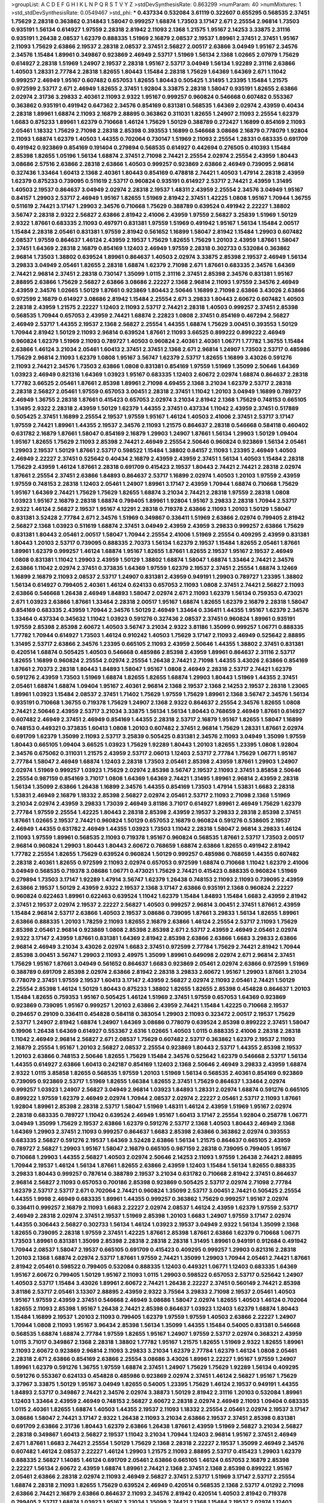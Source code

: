 >groupList:
A C D E F G H I K L
N P Q R S T V Y Z 
>stdDevSynthesisRate:
0.863299 
>numParam:
40
>numMixtures:
1
>std_stdDevSynthesisRate:
0.0549467
>std_phi:
***
0.437334 0.532084 3.61119 0.322607 0.655295 0.568535 2.37451 1.75629 2.28318 0.363862
0.314843 1.58047 0.999257 1.68874 1.73503 3.17147 2.671 2.25554 2.96814 1.73503
0.935191 1.56134 0.614927 1.97559 2.28318 2.81942 2.11093 2.1368 1.21575 1.95167
2.14253 3.33875 2.31116 0.935191 1.26438 2.08537 1.62379 0.888335 1.51969 2.16879
2.08537 2.19537 1.89961 2.37451 2.37451 1.95167 2.11093 1.75629 2.63866 2.19537
2.28318 2.08537 2.37451 2.56827 2.00517 2.63866 3.04949 1.95167 2.34576 2.34576
1.15484 1.89961 0.349867 0.923869 2.46949 2.53717 1.51969 1.56134 2.1368 1.02665
2.07979 1.75629 0.614927 2.28318 1.51969 1.24907 2.19537 2.28318 1.95167 2.53717
3.04949 1.56134 1.92289 2.31116 2.63866 1.40503 1.28331 2.77784 2.28318 1.82655
1.80443 1.15484 2.28318 1.75629 1.64369 1.64369 2.671 1.11042 0.999257 2.46949
1.95167 0.607482 0.657053 1.82655 1.80443 0.505425 1.31495 1.23395 1.15484 1.21575
0.972599 2.53717 2.671 2.46949 1.82655 2.37451 1.92804 3.33875 2.28318 1.58047
0.935191 1.82655 2.63866 2.02974 2.31736 3.29833 2.40361 2.11093 2.9322 1.95167
0.999257 0.960824 0.546668 0.607482 0.553367 0.363862 0.935191 0.491942 0.647362 2.34576
0.854169 0.831381 0.568535 1.64369 2.02974 2.43959 0.40434 2.28318 1.89961 1.68874
2.11093 2.16879 2.88895 0.363862 0.311031 1.82655 1.24907 2.11093 2.25554 1.62379
1.6683 0.875233 1.89961 1.62379 0.710668 1.46124 1.75629 1.50129 0.388789 0.272427
1.16899 0.854169 2.11093 2.05461 1.18332 1.75629 2.71098 2.28318 2.85398 0.393553
1.16899 0.546668 3.08686 2.16879 0.778079 1.92804 2.11093 1.68874 1.62379 1.40503
1.44355 0.702064 0.730147 1.51969 2.11093 2.25554 1.28331 0.683335 0.691709 0.491942
0.923869 0.854169 0.191404 0.279894 0.568535 0.614927 0.442694 0.276505 0.410393 1.15484
2.85398 1.82655 1.05196 1.56134 1.68874 2.37451 2.71098 2.74421 2.25554 2.02974
2.25554 2.43959 1.80443 3.08686 2.57516 2.63866 2.28318 2.63866 1.40503 0.999257
0.923869 2.63866 2.46949 0.739095 2.96814 0.327436 1.33464 1.60413 2.1368 2.40361
1.80443 0.854169 0.478818 2.74421 1.40503 1.47914 2.28318 2.43959 1.62379 0.875233
0.739095 0.511619 2.53717 0.960824 0.935191 0.614927 2.53717 2.74421 2.43959 1.31495
1.40503 2.19537 0.864637 3.04949 2.02974 2.28318 2.19537 1.48311 2.43959 2.25554
2.34576 3.04949 1.95167 0.84157 1.29903 2.53717 2.46949 1.95167 1.82655 1.51969
2.81942 2.37451 1.42225 1.0808 1.95167 1.70944 1.36755 0.511619 2.74421 3.17147
1.29903 2.34576 0.710668 1.75629 0.388789 0.639524 0.491942 2.22227 1.38802 3.56747
2.28318 2.9322 2.56827 2.63866 2.81942 2.41006 2.43959 1.97559 2.56827 3.25839
1.51969 1.50129 2.9322 1.87661 0.683335 2.11093 0.497971 0.831381 1.97559 1.51969
0.491942 1.95167 1.56134 1.15484 2.00517 1.15484 2.28318 2.05461 0.831381 1.97559
2.81942 0.561652 1.16899 1.58047 2.81942 1.15484 1.29903 0.607482 2.08537 1.97559
0.864637 1.46124 2.43959 2.19537 1.75629 1.82655 1.75629 1.20103 2.43959 1.87661
1.58047 2.37451 1.64369 2.28318 2.16879 0.854169 1.12403 2.46949 1.97559 2.28318
0.302733 0.532084 0.363862 2.96814 1.73503 1.38802 0.639524 1.89961 0.864637 1.40503
2.02974 3.33875 2.85398 2.19537 2.46949 1.56134 3.29833 3.04949 2.05461 1.82655
2.28318 1.68874 1.62379 2.71098 2.671 1.87661 0.683335 2.34576 1.64369 2.74421
2.96814 2.37451 2.28318 0.730147 1.35099 1.0115 2.31116 2.37451 2.85398 2.34576
0.831381 1.95167 2.88895 2.63866 1.75629 2.56827 2.63866 3.08686 2.22227 2.1368
2.96814 2.11093 1.97559 2.34576 2.46949 2.43959 2.34576 1.02665 1.50129 1.87661
0.923869 1.80443 2.50646 1.16899 2.71098 2.63866 3.43026 2.63866 0.972599 2.16879
0.614927 3.08686 2.81942 1.15484 2.25554 2.671 3.29833 1.80443 2.60672 0.607482
1.40503 2.28318 2.43959 1.21575 2.22227 1.12403 2.11093 2.53717 2.74421 2.28318
1.40503 0.999257 2.37451 2.85398 0.568535 1.70944 0.657053 2.43959 2.74421 1.68874
2.22823 1.0808 2.37451 0.854169 0.467294 2.56827 2.46949 2.53717 1.44355 2.19537
2.1368 2.56827 2.25554 1.44355 1.68874 1.75629 3.00451 0.393553 1.50129 1.70944
2.81942 1.50129 2.11093 2.96814 0.639524 1.87661 2.11093 3.66525 0.899222 0.899222
2.46949 0.960824 1.62379 1.51969 2.11093 0.789727 1.40503 0.960824 2.40361 2.40361
1.06771 1.77782 1.36755 1.15484 2.63866 1.46124 3.21034 2.05461 1.60413 2.37451
2.37451 2.1368 2.671 2.96814 1.24907 1.73503 2.53717 0.485986 1.75629 2.96814
2.11093 1.62379 1.0808 1.95167 3.56747 1.62379 2.53717 1.82655 1.16899 3.43026
0.591276 2.11093 2.74421 2.34576 1.73503 2.63866 1.0808 0.831381 0.854169 1.97559
1.51969 1.35099 2.50646 1.64369 1.03923 2.46949 0.821316 1.64369 1.03923 1.95167
0.683335 1.12403 2.60672 2.02974 1.68874 0.864637 2.28318 1.77782 3.66525 2.05461
1.87661 2.85398 1.89961 2.71098 4.69455 2.1368 3.21034 1.62379 2.53717 2.28318
2.28318 2.56827 2.05461 1.97559 0.657053 3.00451 2.28318 2.37451 1.11042 1.20103
3.04949 1.16899 0.789727 2.46949 1.36755 2.28318 1.87661 0.415423 0.657053 2.02974
3.21034 2.81942 2.1368 1.75629 0.748153 0.665105 1.31495 2.9322 2.28318 2.43959
1.50129 1.62379 1.44355 2.37451 0.437334 1.11042 2.43959 2.37451 0.517889 0.505425
2.37451 1.16899 2.25554 2.19537 1.97559 1.95167 1.46124 1.40503 2.41006 2.37451
2.53717 3.17147 1.97559 2.74421 1.89961 1.44355 2.19537 2.34576 2.11093 1.21575
0.864637 2.28318 0.546668 0.584118 0.460402 0.631782 2.16879 1.87661 1.58047 0.854169
2.16879 1.29903 1.24907 1.87661 1.56134 1.29903 1.50129 1.09404 1.95167 1.82655
1.75629 2.11093 2.85398 2.74421 2.46949 2.25554 2.50646 0.960824 0.923869 1.56134
2.05461 1.29903 2.19537 1.50129 1.87661 2.53717 0.598522 1.15484 1.38802 0.84157
2.11093 1.23395 2.46949 1.40503 2.46949 2.22227 2.37451 0.525642 0.40434 2.16879
2.43959 2.43959 2.37451 1.56134 1.40503 1.15484 2.28318 1.75629 2.43959 1.46124
1.87661 2.28318 0.691709 0.415423 2.19537 1.80443 2.74421 2.74421 2.28318 2.02974
1.87661 2.25554 2.37451 2.63866 1.84893 0.864637 2.53717 1.16899 2.02974 1.40503
1.20103 1.97559 2.43959 1.97559 0.748153 2.28318 1.12403 2.05461 1.24907 1.89961
3.17147 2.43959 1.70944 1.68874 0.710668 1.75629 1.95167 1.64369 2.74421 1.75629
1.75629 1.82655 1.68874 3.21034 2.74421 2.28318 1.97559 2.28318 1.0808 1.03923
1.95167 2.16879 2.28318 1.68874 0.799405 1.89961 1.92804 1.95167 3.29833 2.28318
1.70944 2.53717 2.9322 1.46124 2.56827 2.19537 1.95167 4.12291 2.28318 0.719378
2.63866 2.11093 1.20103 1.50129 1.58047 0.831381 3.52428 2.77784 2.671 2.34576
1.51969 0.349867 0.336411 1.51969 2.63866 2.02974 0.799405 2.81942 2.56827 2.1368
1.03923 0.511619 1.68874 2.37451 3.04949 2.43959 2.43959 3.29833 0.999257 2.63866
1.75629 0.831381 1.80443 2.05461 2.00517 1.58047 1.70944 2.25554 2.41006 1.51969
2.25554 0.409295 2.43959 0.831381 1.80443 1.20103 2.53717 0.739095 0.888335 2.70373
1.56134 1.62379 2.19537 1.15484 1.82655 2.05461 1.87661 1.89961 1.62379 0.999257
1.46124 1.68874 1.95167 1.82655 1.87661 1.82655 2.19537 1.95167 2.19537 2.46949
1.0808 0.831381 1.11042 1.29903 2.43959 1.50129 1.38802 1.68874 1.58047 1.68874
1.33464 2.74421 2.34576 2.63866 1.11042 2.02974 2.37451 0.373835 1.64369 1.97559
1.62379 2.19537 2.37451 2.25554 1.68874 3.12469 1.16899 2.16879 2.11093 2.08537
2.53717 1.24907 0.831381 2.43959 0.949191 1.29903 0.789727 1.23395 1.38802 1.56134
0.614927 0.799405 2.40361 1.46124 0.624133 0.657053 2.11093 1.0808 2.37451 2.74421
2.56827 2.11093 2.63866 0.546668 1.26438 2.46949 1.84893 1.58047 2.02974 2.671
2.11093 1.62379 1.56134 0.759353 0.473021 2.671 1.03923 2.63866 1.87661 1.33464
2.28318 2.00517 1.95167 1.68874 1.82655 1.62379 2.16879 2.28318 1.58047 0.854169
0.683335 2.43959 1.70944 2.34576 1.50129 2.46949 1.33464 0.336411 1.44355 1.95167
1.62379 2.34576 1.33464 0.437334 0.345632 1.11042 1.03923 0.591276 0.327436 2.08537
2.37451 0.960824 1.89961 0.935191 1.97559 2.85398 2.85398 2.60672 1.40503 3.56747
3.21034 2.9322 3.81186 1.35099 0.999257 1.06771 0.888335 1.77782 1.70944 0.614927
1.73503 1.46124 0.910242 1.40503 1.75629 3.17147 2.11093 2.46949 0.525642 2.88895
1.31495 2.53717 2.63866 2.34576 1.23395 0.665105 2.11093 2.43959 2.50646 1.44355
1.38802 2.37451 0.831381 0.420514 1.68874 0.505425 1.40503 0.546668 0.485986 2.85398
2.43959 1.89961 0.864637 2.31116 2.53717 1.82655 1.16899 0.960824 2.25554 2.02974
2.25554 1.26438 2.74421 2.71098 1.44355 3.43026 2.63866 0.854169 1.87661 2.70373
2.28318 1.80443 1.84893 1.58047 1.95167 1.0808 2.46949 2.28318 2.53717 2.74421
1.62379 0.591276 2.43959 1.73503 1.51969 1.68874 1.82655 1.82655 1.68874 1.29903
1.80443 1.51969 1.44355 2.37451 2.05461 1.68874 1.68874 1.09404 1.95167 2.40361
2.96814 2.1368 2.19537 2.1368 2.14253 2.19537 2.28318 1.23065 1.89961 1.03923
1.15484 2.08537 2.37451 1.71402 1.75629 1.97559 1.75629 1.89961 2.1368 3.56747
2.34576 1.56134 0.935191 0.710668 1.36755 0.719378 1.75629 1.24907 2.1368 2.9322
0.864637 2.25554 2.34576 1.82655 1.0808 2.74421 2.50646 2.43959 2.53717 3.21034
3.33875 1.56134 1.56134 1.80443 0.768659 2.46949 1.87661 0.614927 0.607482 2.46949
2.37451 2.46949 0.854169 1.44355 2.28318 2.53717 2.16879 1.95167 1.82655 1.58047
1.16899 0.748153 0.449321 0.373835 1.60413 1.0808 1.20103 0.607482 2.37451 2.96814
1.75629 1.28331 1.87661 2.02974 0.691709 1.62379 1.35099 2.11093 2.53717 3.25839
0.505425 0.831381 2.34576 2.11093 3.04949 1.35099 1.97559 1.80443 0.665105 1.09404
3.66525 1.03923 1.75629 1.92289 1.80443 1.20103 1.82655 1.23395 1.0808 1.92804
2.34576 0.675062 0.311031 1.21575 2.43959 2.53717 2.06013 1.12403 2.53717 2.77784
1.75629 1.06771 1.95167 2.77784 1.58047 2.46949 1.68874 1.12403 2.28318 1.73503
2.05461 2.85398 2.43959 1.87661 1.29903 1.24907 2.02974 1.51969 0.999257 1.03923
1.75629 2.02974 2.85398 3.56747 2.19537 2.11093 2.37451 3.85858 2.50646 2.25554
0.987159 0.854169 3.71017 1.0808 1.64369 1.64369 2.74421 1.31495 1.89961 2.96814
2.43959 2.28318 1.56134 1.35099 2.63866 1.26438 1.16899 2.34576 1.44355 0.854169
1.73503 1.47914 1.53831 1.6683 2.28318 1.53831 2.46949 2.16879 1.18332 2.85398
2.56827 2.02974 2.05461 2.53717 2.11093 2.71098 2.1368 1.51969 3.21034 2.02974
2.43959 3.29833 1.73039 2.46949 3.81186 3.71017 0.614927 1.89961 2.46949 1.75629
1.62379 2.77784 1.97559 2.25554 1.42225 1.80443 2.28318 2.85398 2.43959 2.19537
3.29833 2.28318 2.85398 2.37451 1.87661 1.02665 2.19537 2.74421 0.960824 1.50129
0.657053 2.16879 0.960824 0.591276 0.538605 2.19537 2.46949 1.44355 0.631782 2.46949
1.44355 1.03923 1.73503 1.11042 2.28318 1.58047 2.96814 3.29833 1.46124 2.11093
1.97559 1.89961 0.568535 2.11093 0.719378 1.95167 0.960824 0.568535 1.87661 2.53717
1.73503 2.00517 2.96814 0.960824 1.29903 1.80443 1.80443 2.60672 0.768659 1.68874
2.63866 1.82655 0.491942 2.81942 1.77782 2.25554 1.82655 1.75629 0.639524 0.960824
1.50129 0.999257 0.485986 0.768659 1.44355 0.607482 2.28318 2.40361 1.82655 0.972599
2.11093 2.02974 0.657053 0.972599 1.68874 0.710668 1.11042 1.62379 2.41006 3.04949
0.568535 0.719378 3.08686 1.06771 0.473021 1.75629 2.74421 0.415423 0.888335 0.960824
1.51969 0.279894 1.73503 3.17147 1.92289 1.47914 3.56747 1.62379 1.26438 0.748153
2.11093 2.11093 0.739095 2.43959 2.63866 2.19537 1.50129 2.43959 2.9322 2.19537
2.1368 3.17147 2.63866 0.935191 2.1368 0.960824 2.22227 0.960824 0.622463 1.89961
0.622463 0.639524 1.11042 1.62379 1.15484 1.84893 1.15484 1.6683 2.43959 2.81942
2.37451 2.19537 2.02974 2.19537 2.22227 2.56827 1.40503 0.999257 2.96814 3.00451
2.37451 1.87661 2.43959 1.15484 2.96814 2.53717 2.63866 1.40503 2.19537 3.08686
0.739095 1.87661 3.29833 1.56134 1.82655 1.89961 2.63866 0.888335 1.20103 1.78259
2.11093 1.82655 2.16879 2.63866 1.46124 2.25554 2.53717 2.11093 1.75629 2.85398
2.05461 2.96814 0.923869 1.0808 2.85398 2.85398 2.671 2.53717 2.43959 2.46949
2.05461 2.02974 2.9322 3.17147 2.43959 1.87661 0.831381 1.64369 2.81942 2.85398
2.63866 2.63866 1.6683 3.29833 2.63866 2.96814 2.46949 3.21034 3.43026 2.02974
1.6683 2.37451 0.972599 2.77784 1.75629 2.74421 2.81942 1.70944 2.85398 3.00451
3.56747 1.29903 2.11093 2.49975 1.35099 1.89961 0.649098 2.02974 2.671 2.96814
2.37451 1.75629 1.95167 1.87661 3.04949 0.561652 0.864637 1.6683 0.923869 2.05461
2.02974 2.63866 0.972599 1.51969 0.388789 0.691709 2.85398 2.02974 2.63866 2.81942
2.28318 3.29833 2.60672 1.95167 1.29903 1.87661 3.21034 0.778079 2.37451 1.97559
2.19537 1.60413 3.17147 2.43959 2.56827 2.02974 2.11093 2.05461 2.74421 1.50129
2.25554 2.85398 1.46124 1.50129 1.80443 0.875233 1.38802 1.82655 1.82655 2.85398
0.454828 0.864637 1.20103 1.15484 1.82655 0.759353 1.95167 0.505425 1.46124 1.51969
2.37451 1.97559 0.657053 1.64369 0.923869 0.923869 0.739095 1.95167 0.999257 1.20103
2.63866 2.43959 2.74421 1.15484 1.42225 0.710668 2.19537 0.294657 0.29109 0.336411
0.454828 0.584118 0.383054 1.29903 2.11093 0.323472 2.00517 2.19537 1.75629 2.53717
1.24907 2.81942 1.68874 1.24907 1.64369 3.08686 0.778079 0.639524 2.85398 0.899222
2.37451 1.58047 0.19906 1.26438 1.64369 0.614927 0.553367 2.6316 1.02665 1.40503
1.0115 0.888335 2.41006 2.28318 2.28318 1.11042 2.46949 2.96814 2.56827 2.671
2.08537 1.75629 0.607482 2.53717 0.363862 1.62379 2.19537 2.11093 2.16879 2.25554
1.95167 1.20103 2.56827 2.08537 2.25554 0.923869 1.80443 2.53717 1.44355 2.85398
2.19537 1.20103 2.63866 0.748153 2.50646 1.82655 1.75629 1.15484 2.34576 0.525642
1.62379 0.546668 2.53717 1.56134 1.44355 0.614927 2.63866 1.60413 0.242187 0.854169
1.12403 2.1368 2.50646 2.46949 3.29833 2.43959 1.68874 2.9322 1.0115 3.85858
1.82655 0.568535 1.97559 1.20103 1.51969 1.56134 0.568535 2.40361 0.854169 0.923869
0.739095 0.923869 2.53717 1.51969 1.82655 1.66384 1.82655 2.37451 1.75629 0.864637
1.33464 2.02974 0.999257 1.03923 1.24907 2.56827 3.04949 2.96814 1.03923 1.84893
1.28331 2.02974 1.68874 0.591276 0.665105 0.899222 1.97559 1.62379 2.46949 2.02974
1.70944 2.08537 2.02974 2.22227 2.05461 2.53717 2.11093 1.87661 1.92804 1.89961
2.85398 2.28318 2.53717 1.58047 1.51969 1.48311 1.46124 2.43959 1.51969 1.95167
2.02974 2.28318 0.683335 0.789727 1.11042 0.639524 2.46949 1.95167 1.60413 3.17147
2.25554 1.92804 0.258778 1.06771 3.04949 1.35099 1.75629 2.19537 2.63866 1.62379
0.591276 2.53717 2.1368 1.40503 1.80443 2.46949 2.1368 1.64369 1.29903 2.37451
2.11093 0.999257 0.864637 1.6683 2.85398 2.63866 0.363862 2.02974 0.393553 0.683335
2.56827 0.591276 2.19537 1.64369 3.52428 2.63866 1.56134 1.21575 0.864637 0.665105
2.43959 0.789727 2.56827 1.29903 1.95167 1.58047 2.16879 0.665105 0.987159 2.28318
0.739095 0.799405 1.95167 0.710668 1.29903 1.44355 2.56827 1.40503 2.02974 2.50646
2.14253 2.11093 1.97559 1.26438 2.74421 2.88895 1.70944 2.19537 1.46124 1.56134
1.87661 1.82655 2.63866 2.43959 1.12403 1.15484 1.56134 1.82655 0.888335 3.29833
1.80443 0.999257 0.787614 0.388789 2.19537 3.21034 0.631782 0.710668 2.81942 2.37451
0.864637 2.96814 2.56827 2.11093 0.657053 0.700186 2.85398 0.923869 0.505425 2.53717
2.02974 2.71098 2.77784 1.62379 2.53717 2.53717 2.671 0.702064 2.74421 0.960824
1.35099 2.53717 3.00451 2.74421 0.505425 2.25554 1.44355 1.9998 2.46949 0.683335
1.89961 1.44355 0.999257 0.363862 1.75629 0.999257 1.95167 2.02974 0.336411 0.999257
2.16879 2.11093 1.6683 2.22227 2.02974 2.08537 1.46124 2.43959 1.62379 1.97559
2.53717 2.46949 2.28318 2.02974 2.37451 2.19537 1.51969 2.85398 1.20103 1.6683
1.24907 1.97559 3.17147 2.02974 1.44355 0.306443 2.56827 0.302733 1.56134 1.46124
1.03923 2.19537 3.04949 2.9322 1.56134 1.35099 2.1368 1.82655 0.739095 2.28318
1.97559 2.37451 1.42225 1.87661 2.85398 1.87661 2.63866 1.62379 0.710668 1.06771
1.73503 1.89961 0.831381 1.35099 2.85398 2.28318 2.28318 2.28318 1.31495 1.89961
0.949191 0.912684 0.491942 1.70944 2.08537 1.58047 2.19537 0.665105 0.691709 0.415423
0.409295 0.999257 1.29903 0.821316 2.28318 1.20103 2.1368 1.68874 2.02974 2.53717
1.87661 1.97559 2.74421 1.35099 1.29903 1.70944 2.05461 2.74421 1.87661 2.81942
2.05461 0.598522 0.799405 0.532084 0.888335 1.12403 0.449321 1.06771 1.12403 0.683335
1.64369 1.95167 2.60672 0.799405 1.50129 1.95167 2.11093 1.0115 1.29903 0.598522
0.657053 2.53717 0.525642 1.24907 1.40503 2.53717 1.15484 3.43026 1.89961 2.60672
2.74421 1.26438 2.22227 2.37451 0.560149 2.74421 2.85398 3.81186 2.53717 2.05461
3.13307 2.88895 2.43959 2.9322 3.75564 3.29833 2.71098 2.19537 2.05461 1.40503
1.95167 1.97559 2.43959 2.37451 0.546668 2.46949 3.08686 1.58047 2.02974 1.82655
1.40503 1.46124 0.702064 1.82655 2.11093 2.85398 1.95167 1.26438 2.74421 2.85398
0.864637 1.03923 1.12403 1.62379 1.68874 1.80443 1.15484 1.16899 2.19537 1.20103
2.11093 0.799405 1.62379 1.97559 1.97559 1.40503 2.63866 2.22227 1.24907 1.70944
1.0808 2.11093 1.95167 3.96434 2.85398 1.56134 1.35099 1.44355 1.15484 0.54005
0.831381 0.546668 0.568535 1.68874 1.68874 2.77784 1.97559 1.82655 1.95167 1.24907
1.97559 2.53717 2.02974 0.368321 2.43959 1.0115 3.71017 0.349867 2.1368 2.28318
1.38802 1.77782 1.95167 1.21575 1.82655 1.51969 2.9322 1.82655 1.89961 2.11093
2.60672 0.923869 2.96814 2.11093 3.29833 3.21034 1.62379 2.77784 1.62379 1.46124
1.0808 2.05461 2.28318 2.671 2.63866 0.854169 2.63866 2.25554 3.08686 3.43026
1.89961 2.22227 1.95167 1.97559 1.24907 1.89961 1.62379 0.591276 1.36755 1.97559
1.68874 2.37451 1.24907 1.75629 1.75629 1.92289 1.56134 0.409295 0.591276 0.553367
0.624133 0.454828 0.485986 0.923869 2.02974 2.37451 1.46124 2.56827 1.95167 1.75629
3.37967 3.33875 1.50129 1.95167 3.04949 1.82655 0.54005 1.23395 1.75629 1.46124
2.19537 0.949191 1.44355 1.84893 2.53717 0.349867 2.74421 2.34576 2.02974 3.38873
1.50129 2.81942 2.31116 1.20103 0.532084 1.89961 1.12403 1.33464 2.43959 2.46949
0.748153 2.56827 2.60672 2.28318 2.02974 2.46949 2.11093 1.09404 0.683335 1.0115
2.40361 1.82655 1.68874 1.40503 1.44355 2.19537 2.11093 1.18332 2.25554 2.05461
2.02974 2.19537 3.17147 3.08686 1.58047 2.74421 3.17147 2.9322 1.26438 2.11093
3.21034 2.63866 2.19537 2.37451 2.85398 0.831381 0.691709 2.63866 2.31736 1.80443
1.62379 2.63866 1.26438 1.87661 2.43959 1.51969 2.56827 3.21034 2.56827 2.28318
0.349867 1.60413 2.56827 2.19537 1.11042 3.21034 1.70944 1.12403 2.96814 1.95167
2.37451 2.46949 2.671 1.87661 1.6683 2.74421 2.25554 1.50129 1.75629 2.1368
2.28318 2.22227 2.19537 1.35099 2.46949 2.34576 0.607482 1.46124 2.08537 2.22227
1.46124 1.29903 1.21575 2.11093 2.88895 2.53717 0.415423 1.29903 1.62379 0.888335
2.56827 1.14085 1.46124 0.691709 2.05461 2.63866 0.665105 1.46124 0.657053 2.16879
2.85398 2.22227 1.56134 2.60672 2.43959 1.68874 1.89961 2.74421 2.1368 2.37451
2.1368 2.85398 0.899222 1.95167 2.05461 2.63866 2.28318 2.02974 2.11093 2.46949
2.56827 2.37451 2.53717 1.51969 3.17147 2.53717 2.25554 1.68874 2.28318 2.11093
1.82655 1.75629 0.639524 2.46949 0.420514 0.568535 2.1368 2.53717 4.01292 2.71098
2.63866 2.74421 2.16879 2.63866 0.864637 2.11093 2.34576 2.81942 0.420514 1.40503
2.81942 0.719378 0.799405 2.53717 1.68874 1.03923 1.95167 3.21034 1.35099 2.74421
2.1368 1.15484 2.19537 2.02974 1.12403 0.40434 2.57516 1.89961 1.95167 1.56134
2.53717 1.51969 2.77784 2.53717 1.95167 2.53717 2.28318 1.95167 0.336411 0.768659
0.789727 1.36755 2.34576 0.393553 0.888335 0.657053 2.28318 2.02974 2.11093 2.34576
1.16899 2.28318 2.19537 1.64369 1.95167 1.03923 1.12403 0.657053 1.89961 1.68874
1.20103 2.43959 1.95167 0.789727 0.631782 0.999257 1.89961 2.08537 1.26438 2.05461
2.22227 1.70944 2.50646 2.19537 2.05461 1.15484 2.71098 1.20103 2.56827 2.11093
2.37451 2.63866 1.35099 1.82655 2.19537 2.02974 1.38802 1.75629 2.53717 1.73503
2.19537 2.19537 0.373835 0.657053 0.591276 1.18649 0.584118 0.568535 1.89961 1.62379
0.821316 1.73503 0.854169 2.96814 2.16879 2.02974 1.80443 2.05461 1.89961 1.33464
2.11093 1.56134 1.97559 1.82655 1.15484 1.29903 2.19537 2.40361 1.28331 2.96814
1.29903 2.06013 1.03923 0.899222 2.31116 1.87661 2.37451 2.02974 2.00517 2.11093
2.43959 1.09404 1.95167 2.16879 2.1368 2.63866 2.28318 3.08686 1.26438 2.37451
1.50129 0.739095 2.56827 1.20103 2.74421 3.17147 3.66525 1.38802 2.19537 1.75629
1.15484 1.70944 2.25554 2.19537 2.63866 2.16879 0.702064 1.46124 1.68874 2.1368
1.64369 1.97559 2.1368 0.864637 2.1368 2.37451 2.05461 1.75629 2.46949 1.03923
1.40503 2.28318 1.87661 1.15484 0.575502 2.05461 2.11093 1.44355 1.68874 1.87661
3.04949 2.81942 1.82655 0.972599 1.75629 1.6683 1.46124 0.591276 2.671 2.34576
3.04949 1.68874 1.97559 2.25554 1.64369 1.0808 0.614927 1.12403 1.24907 3.21034
2.02974 0.739095 2.96814 1.75629 1.02665 2.60672 1.40503 2.02974 0.831381 1.97559
1.48311 0.532084 2.02974 2.11093 2.34576 2.63866 0.789727 0.739095 0.799405 0.987159
0.584118 2.43959 2.28318 2.25554 2.25554 1.75629 1.35099 2.85398 0.888335 1.20103
2.31116 1.02665 0.607482 1.89961 1.0808 0.639524 2.11093 1.58047 1.29903 2.28318
1.95167 2.19537 0.960824 0.799405 1.68874 3.56747 2.16879 2.63866 3.29833 1.29903
2.63866 2.19537 1.95167 2.16879 2.96814 1.95167 2.71098 2.43959 2.63866 2.19537
1.75629 2.02974 2.74421 1.97559 1.87661 1.05196 1.82655 0.888335 1.58047 2.28318
1.46124 3.00451 2.74421 2.63866 1.73503 1.03923 0.987159 0.960824 2.43959 2.37451
1.82655 1.75629 0.655295 2.1368 1.29903 2.96814 0.591276 0.888335 1.16899 1.95167
1.20103 0.467294 2.53717 1.80443 0.999257 2.11093 2.05461 2.56827 1.95167 1.44355
1.35099 2.671 1.62379 0.327436 2.74421 0.639524 2.85398 1.29903 1.50129 1.16899
1.89961 1.15484 0.888335 0.854169 2.08537 2.28318 0.683335 2.43959 1.02665 1.20103
1.06771 1.0808 2.671 2.02974 1.89961 2.43959 2.28318 0.899222 1.97559 1.64369
1.73503 2.81942 1.15484 2.28318 2.05461 1.03923 2.46949 0.960824 2.85398 2.43959
1.0808 0.683335 0.799405 1.97559 1.03923 0.719378 1.33464 1.58047 1.56134 2.02974
2.63866 1.73503 0.759353 0.665105 0.657053 0.768659 1.15484 0.499306 0.759353 1.26438
0.639524 0.768659 0.598522 0.831381 0.759353 0.799405 1.23395 0.854169 1.51969 0.739095
1.40503 1.87661 1.89961 2.9322 1.87661 1.21575 2.19537 2.63866 2.02974 2.63866
1.97559 2.46949 1.33464 3.04949 2.74421 2.02974 0.864637 2.77784 1.80443 2.53717
1.18649 0.768659 1.12403 1.58047 2.11093 2.02974 2.671 1.56134 0.532084 2.25554
2.96814 1.89961 1.95167 1.51969 1.14085 2.02974 1.95167 1.6683 2.16879 1.82655
2.28318 2.50646 2.28318 2.85398 1.58047 2.43959 2.05461 2.46949 2.05461 1.95167
2.46949 1.73503 1.80443 1.75629 2.28318 1.15484 2.05461 2.11093 2.11093 2.88895
2.28318 1.26438 2.16879 3.08686 1.77782 2.63866 1.24907 0.631782 1.03923 0.778079
1.95167 1.40503 0.546668 0.607482 1.29903 0.525642 2.19537 2.671 3.17147 0.739095
2.85398 1.89961 4.12291 1.24907 0.363862 2.43959 2.02974 2.02974 0.505425 1.97559
2.28318 1.80443 2.1368 1.62379 2.74421 2.81942 1.16899 2.11093 2.19537 1.16899
2.28318 1.16899 2.25554 3.08686 2.63866 1.23395 2.16879 1.89961 0.949191 0.691709
1.58047 1.40503 0.223915 2.85398 2.1368 2.1368 2.63866 1.97559 1.75629 0.575502
2.74421 2.63866 1.15484 3.00451 2.74421 3.04949 1.23395 0.935191 2.37451 0.946652
1.05196 1.87661 2.60672 1.47914 2.34576 1.11042 2.22227 2.53717 2.63866 2.9322
0.568535 2.85398 2.85398 1.97559 1.02665 0.607482 1.40503 2.53717 1.50129 1.68874
1.24907 1.44355 1.16899 1.20103 1.46124 1.40503 3.08686 2.28318 1.75629 1.84893
1.03923 2.37451 1.97559 2.74421 2.74421 0.437334 1.62379 2.00517 1.87661 2.19537
1.97559 2.63866 0.768659 0.789727 0.340534 0.831381 0.336411 0.799405 1.03923 0.568535
0.568535 2.96814 0.960824 1.80443 1.82655 0.568535 2.85398 1.15484 0.40434 2.19537
2.85398 1.11042 0.987159 1.15484 2.46949 0.843827 2.53717 1.62379 2.96814 2.22227
2.05461 1.44355 2.9322 2.53717 2.19537 2.34576 2.74421 2.63866 0.768659 1.50129
2.46949 2.28318 2.53717 1.21575 1.29903 1.68874 2.43959 1.21575 2.28318 0.935191
2.53717 2.19537 2.19537 2.671 2.46949 3.38873 1.31495 2.02974 2.34576 1.0808
2.53717 3.29833 2.37451 1.58047 2.8967 2.37451 1.80443 1.68874 2.11093 1.44355
2.19537 3.21034 1.77782 1.24907 2.19537 2.74421 0.748153 2.63866 2.74421 0.923869
1.24907 0.546668 0.821316 1.95167 1.46124 3.25839 1.82655 1.82655 3.37967 2.9322
3.08686 1.42225 2.34576 2.63866 2.28318 0.614927 1.35099 1.87661 1.35099 0.710668
2.43959 2.1368 2.63866 1.97559 0.591276 1.62379 1.56134 0.491942 2.11093 2.19537
1.95167 2.9322 0.899222 0.854169 1.31495 1.29903 2.53717 1.87661 2.02974 1.40503
0.888335 2.53717 2.08537 1.38802 2.02974 2.11093 2.74421 3.04949 1.24907 0.553367
2.63866 1.20103 1.29903 1.26438 2.05461 1.95167 1.89961 1.51969 1.24907 1.33464
2.671 0.710668 0.864637 1.03923 1.80443 2.63866 1.35099 2.22227 0.683335 0.899222
1.11042 0.614927 1.29903 1.97559 1.29903 0.759353 0.430884 1.82655 2.33949 1.95167
2.08537 2.28318 2.05461 1.80443 2.63866 0.888335 2.34576 2.56827 3.29833 0.584118
1.56134 0.378417 1.46124 1.12403 2.19537 2.28318 1.82655 2.28318 0.854169 3.17147
2.19537 2.28318 2.46949 2.74421 2.671 2.19537 2.28318 2.11093 1.68874 1.75629
2.34576 2.63866 1.80443 2.81942 2.02974 2.43959 1.03923 1.89961 0.854169 2.50646
2.37451 3.29833 3.4723 2.1368 2.16879 1.84893 2.05461 2.96814 2.63866 0.691709
0.768659 2.37451 2.74421 2.07979 0.473021 2.11093 0.831381 0.561652 1.38802 0.575502
2.34576 2.31116 1.89961 2.19537 0.719378 2.37451 1.95167 2.22227 0.821316 2.25554
2.19537 1.75629 2.05461 2.46949 2.96814 2.02974 1.97559 1.58047 1.44355 0.683335
0.739095 1.87661 2.37451 0.575502 1.68874 1.87661 1.03923 2.88895 2.81942 1.80443
1.95167 1.26438 2.11093 0.799405 2.63866 1.0808 1.12403 1.95167 1.24907 1.24907
1.46124 0.467294 1.58047 2.28318 2.37451 2.53717 2.85398 2.43959 2.49975 1.80443
0.473021 1.44355 2.9322 2.74421 1.12403 2.16879 2.96814 0.960824 1.97559 2.74421
1.75629 2.71098 1.50129 2.43959 1.44355 1.87661 2.28318 0.910242 1.21575 0.972599
2.41006 1.62379 1.21575 2.71098 2.19537 1.12403 2.19537 2.11093 1.82655 2.16879
1.58047 2.85398 0.473021 2.43959 2.28318 0.854169 2.11093 1.11042 2.19537 2.53717
2.74421 2.34576 1.97559 2.19537 2.46949 2.46949 1.58047 1.84893 0.768659 1.12403
2.02974 2.56827 2.1368 1.18649 0.505425 1.50129 2.28318 2.63866 3.08686 2.25554
0.665105 1.62379 2.25554 2.08537 2.46949 2.43959 2.85398 2.1368 0.923869 2.671
0.437334 0.323472 1.50129 1.80443 2.22227 1.95167 3.29833 1.29903 3.43026 1.1378
1.58047 2.37451 2.1368 1.75629 2.43959 2.19537 0.239255 0.568535 3.01257 2.81942
2.43959 1.92804 1.62379 1.89961 1.46124 1.70944 2.63866 2.53717 1.95167 3.04949
1.12403 1.11042 1.95167 2.16879 0.327436 1.29903 1.95167 1.21575 2.56827 2.25554
2.25554 3.17147 2.74421 0.987159 0.691709 1.16899 2.43959 1.35099 2.46949 1.95167
2.96814 2.43959 3.01257 2.37451 2.85398 2.34576 2.49975 1.87661 2.34576 2.43959
2.16879 2.00517 2.77784 1.89961 2.43959 2.37451 2.85398 0.614927 0.739095 2.07979
1.62379 2.02974 0.789727 0.647362 0.999257 0.710668 2.46949 2.02974 2.19537 1.85389
1.40503 0.809202 1.80443 0.831381 2.11093 2.28318 0.912684 2.63866 2.28318 2.11093
1.40503 1.75629 0.710668 1.46124 3.29833 3.21034 2.28318 2.74421 2.63866 2.28318
2.671 2.85398 1.70944 1.20103 2.05461 1.40503 1.40503 2.37451 1.92289 2.05461
1.62379 1.62379 2.85398 3.56747 2.96814 0.683335 1.70944 0.946652 0.409295 2.43959
1.97559 2.63866 1.31495 1.80443 0.935191 2.19537 2.19537 0.999257 1.87661 0.739095
2.34576 2.77784 1.0808 0.854169 1.58047 2.11093 1.05196 1.31495 0.875233 2.96814
1.11042 0.960824 1.16899 0.768659 2.56827 1.89961 2.43959 1.87661 2.37451 1.11042
2.1368 1.06771 2.1368 1.46124 2.56827 0.768659 1.68874 3.66525 1.12403 2.1368
2.37451 0.691709 1.15484 1.47914 3.25839 1.95167 1.68874 2.96814 1.1378 1.56134
1.12403 3.25839 2.71098 1.75629 0.899222 1.20103 1.35099 2.74421 3.33875 2.22227
1.95167 3.52428 2.05461 2.02974 2.28318 1.11042 2.56827 1.95167 1.82655 2.74421
1.95167 1.78259 1.16899 1.89961 0.831381 1.97559 1.35099 1.75629 1.62379 2.16879
1.40503 2.11093 1.85389 1.0808 3.21034 0.29109 1.21575 0.778079 2.46949 1.46124
>categories:
0 0
>mixtureAssignment:
0 0 0 0 0 0 0 0 0 0 0 0 0 0 0 0 0 0 0 0 0 0 0 0 0 0 0 0 0 0 0 0 0 0 0 0 0 0 0 0 0 0 0 0 0 0 0 0 0 0
0 0 0 0 0 0 0 0 0 0 0 0 0 0 0 0 0 0 0 0 0 0 0 0 0 0 0 0 0 0 0 0 0 0 0 0 0 0 0 0 0 0 0 0 0 0 0 0 0 0
0 0 0 0 0 0 0 0 0 0 0 0 0 0 0 0 0 0 0 0 0 0 0 0 0 0 0 0 0 0 0 0 0 0 0 0 0 0 0 0 0 0 0 0 0 0 0 0 0 0
0 0 0 0 0 0 0 0 0 0 0 0 0 0 0 0 0 0 0 0 0 0 0 0 0 0 0 0 0 0 0 0 0 0 0 0 0 0 0 0 0 0 0 0 0 0 0 0 0 0
0 0 0 0 0 0 0 0 0 0 0 0 0 0 0 0 0 0 0 0 0 0 0 0 0 0 0 0 0 0 0 0 0 0 0 0 0 0 0 0 0 0 0 0 0 0 0 0 0 0
0 0 0 0 0 0 0 0 0 0 0 0 0 0 0 0 0 0 0 0 0 0 0 0 0 0 0 0 0 0 0 0 0 0 0 0 0 0 0 0 0 0 0 0 0 0 0 0 0 0
0 0 0 0 0 0 0 0 0 0 0 0 0 0 0 0 0 0 0 0 0 0 0 0 0 0 0 0 0 0 0 0 0 0 0 0 0 0 0 0 0 0 0 0 0 0 0 0 0 0
0 0 0 0 0 0 0 0 0 0 0 0 0 0 0 0 0 0 0 0 0 0 0 0 0 0 0 0 0 0 0 0 0 0 0 0 0 0 0 0 0 0 0 0 0 0 0 0 0 0
0 0 0 0 0 0 0 0 0 0 0 0 0 0 0 0 0 0 0 0 0 0 0 0 0 0 0 0 0 0 0 0 0 0 0 0 0 0 0 0 0 0 0 0 0 0 0 0 0 0
0 0 0 0 0 0 0 0 0 0 0 0 0 0 0 0 0 0 0 0 0 0 0 0 0 0 0 0 0 0 0 0 0 0 0 0 0 0 0 0 0 0 0 0 0 0 0 0 0 0
0 0 0 0 0 0 0 0 0 0 0 0 0 0 0 0 0 0 0 0 0 0 0 0 0 0 0 0 0 0 0 0 0 0 0 0 0 0 0 0 0 0 0 0 0 0 0 0 0 0
0 0 0 0 0 0 0 0 0 0 0 0 0 0 0 0 0 0 0 0 0 0 0 0 0 0 0 0 0 0 0 0 0 0 0 0 0 0 0 0 0 0 0 0 0 0 0 0 0 0
0 0 0 0 0 0 0 0 0 0 0 0 0 0 0 0 0 0 0 0 0 0 0 0 0 0 0 0 0 0 0 0 0 0 0 0 0 0 0 0 0 0 0 0 0 0 0 0 0 0
0 0 0 0 0 0 0 0 0 0 0 0 0 0 0 0 0 0 0 0 0 0 0 0 0 0 0 0 0 0 0 0 0 0 0 0 0 0 0 0 0 0 0 0 0 0 0 0 0 0
0 0 0 0 0 0 0 0 0 0 0 0 0 0 0 0 0 0 0 0 0 0 0 0 0 0 0 0 0 0 0 0 0 0 0 0 0 0 0 0 0 0 0 0 0 0 0 0 0 0
0 0 0 0 0 0 0 0 0 0 0 0 0 0 0 0 0 0 0 0 0 0 0 0 0 0 0 0 0 0 0 0 0 0 0 0 0 0 0 0 0 0 0 0 0 0 0 0 0 0
0 0 0 0 0 0 0 0 0 0 0 0 0 0 0 0 0 0 0 0 0 0 0 0 0 0 0 0 0 0 0 0 0 0 0 0 0 0 0 0 0 0 0 0 0 0 0 0 0 0
0 0 0 0 0 0 0 0 0 0 0 0 0 0 0 0 0 0 0 0 0 0 0 0 0 0 0 0 0 0 0 0 0 0 0 0 0 0 0 0 0 0 0 0 0 0 0 0 0 0
0 0 0 0 0 0 0 0 0 0 0 0 0 0 0 0 0 0 0 0 0 0 0 0 0 0 0 0 0 0 0 0 0 0 0 0 0 0 0 0 0 0 0 0 0 0 0 0 0 0
0 0 0 0 0 0 0 0 0 0 0 0 0 0 0 0 0 0 0 0 0 0 0 0 0 0 0 0 0 0 0 0 0 0 0 0 0 0 0 0 0 0 0 0 0 0 0 0 0 0
0 0 0 0 0 0 0 0 0 0 0 0 0 0 0 0 0 0 0 0 0 0 0 0 0 0 0 0 0 0 0 0 0 0 0 0 0 0 0 0 0 0 0 0 0 0 0 0 0 0
0 0 0 0 0 0 0 0 0 0 0 0 0 0 0 0 0 0 0 0 0 0 0 0 0 0 0 0 0 0 0 0 0 0 0 0 0 0 0 0 0 0 0 0 0 0 0 0 0 0
0 0 0 0 0 0 0 0 0 0 0 0 0 0 0 0 0 0 0 0 0 0 0 0 0 0 0 0 0 0 0 0 0 0 0 0 0 0 0 0 0 0 0 0 0 0 0 0 0 0
0 0 0 0 0 0 0 0 0 0 0 0 0 0 0 0 0 0 0 0 0 0 0 0 0 0 0 0 0 0 0 0 0 0 0 0 0 0 0 0 0 0 0 0 0 0 0 0 0 0
0 0 0 0 0 0 0 0 0 0 0 0 0 0 0 0 0 0 0 0 0 0 0 0 0 0 0 0 0 0 0 0 0 0 0 0 0 0 0 0 0 0 0 0 0 0 0 0 0 0
0 0 0 0 0 0 0 0 0 0 0 0 0 0 0 0 0 0 0 0 0 0 0 0 0 0 0 0 0 0 0 0 0 0 0 0 0 0 0 0 0 0 0 0 0 0 0 0 0 0
0 0 0 0 0 0 0 0 0 0 0 0 0 0 0 0 0 0 0 0 0 0 0 0 0 0 0 0 0 0 0 0 0 0 0 0 0 0 0 0 0 0 0 0 0 0 0 0 0 0
0 0 0 0 0 0 0 0 0 0 0 0 0 0 0 0 0 0 0 0 0 0 0 0 0 0 0 0 0 0 0 0 0 0 0 0 0 0 0 0 0 0 0 0 0 0 0 0 0 0
0 0 0 0 0 0 0 0 0 0 0 0 0 0 0 0 0 0 0 0 0 0 0 0 0 0 0 0 0 0 0 0 0 0 0 0 0 0 0 0 0 0 0 0 0 0 0 0 0 0
0 0 0 0 0 0 0 0 0 0 0 0 0 0 0 0 0 0 0 0 0 0 0 0 0 0 0 0 0 0 0 0 0 0 0 0 0 0 0 0 0 0 0 0 0 0 0 0 0 0
0 0 0 0 0 0 0 0 0 0 0 0 0 0 0 0 0 0 0 0 0 0 0 0 0 0 0 0 0 0 0 0 0 0 0 0 0 0 0 0 0 0 0 0 0 0 0 0 0 0
0 0 0 0 0 0 0 0 0 0 0 0 0 0 0 0 0 0 0 0 0 0 0 0 0 0 0 0 0 0 0 0 0 0 0 0 0 0 0 0 0 0 0 0 0 0 0 0 0 0
0 0 0 0 0 0 0 0 0 0 0 0 0 0 0 0 0 0 0 0 0 0 0 0 0 0 0 0 0 0 0 0 0 0 0 0 0 0 0 0 0 0 0 0 0 0 0 0 0 0
0 0 0 0 0 0 0 0 0 0 0 0 0 0 0 0 0 0 0 0 0 0 0 0 0 0 0 0 0 0 0 0 0 0 0 0 0 0 0 0 0 0 0 0 0 0 0 0 0 0
0 0 0 0 0 0 0 0 0 0 0 0 0 0 0 0 0 0 0 0 0 0 0 0 0 0 0 0 0 0 0 0 0 0 0 0 0 0 0 0 0 0 0 0 0 0 0 0 0 0
0 0 0 0 0 0 0 0 0 0 0 0 0 0 0 0 0 0 0 0 0 0 0 0 0 0 0 0 0 0 0 0 0 0 0 0 0 0 0 0 0 0 0 0 0 0 0 0 0 0
0 0 0 0 0 0 0 0 0 0 0 0 0 0 0 0 0 0 0 0 0 0 0 0 0 0 0 0 0 0 0 0 0 0 0 0 0 0 0 0 0 0 0 0 0 0 0 0 0 0
0 0 0 0 0 0 0 0 0 0 0 0 0 0 0 0 0 0 0 0 0 0 0 0 0 0 0 0 0 0 0 0 0 0 0 0 0 0 0 0 0 0 0 0 0 0 0 0 0 0
0 0 0 0 0 0 0 0 0 0 0 0 0 0 0 0 0 0 0 0 0 0 0 0 0 0 0 0 0 0 0 0 0 0 0 0 0 0 0 0 0 0 0 0 0 0 0 0 0 0
0 0 0 0 0 0 0 0 0 0 0 0 0 0 0 0 0 0 0 0 0 0 0 0 0 0 0 0 0 0 0 0 0 0 0 0 0 0 0 0 0 0 0 0 0 0 0 0 0 0
0 0 0 0 0 0 0 0 0 0 0 0 0 0 0 0 0 0 0 0 0 0 0 0 0 0 0 0 0 0 0 0 0 0 0 0 0 0 0 0 0 0 0 0 0 0 0 0 0 0
0 0 0 0 0 0 0 0 0 0 0 0 0 0 0 0 0 0 0 0 0 0 0 0 0 0 0 0 0 0 0 0 0 0 0 0 0 0 0 0 0 0 0 0 0 0 0 0 0 0
0 0 0 0 0 0 0 0 0 0 0 0 0 0 0 0 0 0 0 0 0 0 0 0 0 0 0 0 0 0 0 0 0 0 0 0 0 0 0 0 0 0 0 0 0 0 0 0 0 0
0 0 0 0 0 0 0 0 0 0 0 0 0 0 0 0 0 0 0 0 0 0 0 0 0 0 0 0 0 0 0 0 0 0 0 0 0 0 0 0 0 0 0 0 0 0 0 0 0 0
0 0 0 0 0 0 0 0 0 0 0 0 0 0 0 0 0 0 0 0 0 0 0 0 0 0 0 0 0 0 0 0 0 0 0 0 0 0 0 0 0 0 0 0 0 0 0 0 0 0
0 0 0 0 0 0 0 0 0 0 0 0 0 0 0 0 0 0 0 0 0 0 0 0 0 0 0 0 0 0 0 0 0 0 0 0 0 0 0 0 0 0 0 0 0 0 0 0 0 0
0 0 0 0 0 0 0 0 0 0 0 0 0 0 0 0 0 0 0 0 0 0 0 0 0 0 0 0 0 0 0 0 0 0 0 0 0 0 0 0 0 0 0 0 0 0 0 0 0 0
0 0 0 0 0 0 0 0 0 0 0 0 0 0 0 0 0 0 0 0 0 0 0 0 0 0 0 0 0 0 0 0 0 0 0 0 0 0 0 0 0 0 0 0 0 0 0 0 0 0
0 0 0 0 0 0 0 0 0 0 0 0 0 0 0 0 0 0 0 0 0 0 0 0 0 0 0 0 0 0 0 0 0 0 0 0 0 0 0 0 0 0 0 0 0 0 0 0 0 0
0 0 0 0 0 0 0 0 0 0 0 0 0 0 0 0 0 0 0 0 0 0 0 0 0 0 0 0 0 0 0 0 0 0 0 0 0 0 0 0 0 0 0 0 0 0 0 0 0 0
0 0 0 0 0 0 0 0 0 0 0 0 0 0 0 0 0 0 0 0 0 0 0 0 0 0 0 0 0 0 0 0 0 0 0 0 0 0 0 0 0 0 0 0 0 0 0 0 0 0
0 0 0 0 0 0 0 0 0 0 0 0 0 0 0 0 0 0 0 0 0 0 0 0 0 0 0 0 0 0 0 0 0 0 0 0 0 0 0 0 0 0 0 0 0 0 0 0 0 0
0 0 0 0 0 0 0 0 0 0 0 0 0 0 0 0 0 0 0 0 0 0 0 0 0 0 0 0 0 0 0 0 0 0 0 0 0 0 0 0 0 0 0 0 0 0 0 0 0 0
0 0 0 0 0 0 0 0 0 0 0 0 0 0 0 0 0 0 0 0 0 0 0 0 0 0 0 0 0 0 0 0 0 0 0 0 0 0 0 0 0 0 0 0 0 0 0 0 0 0
0 0 0 0 0 0 0 0 0 0 0 0 0 0 0 0 0 0 0 0 0 0 0 0 0 0 0 0 0 0 0 0 0 0 0 0 0 0 0 0 0 0 0 0 0 0 0 0 0 0
0 0 0 0 0 0 0 0 0 0 0 0 0 0 0 0 0 0 0 0 0 0 0 0 0 0 0 0 0 0 0 0 0 0 0 0 0 0 0 0 0 0 0 0 0 0 0 0 0 0
0 0 0 0 0 0 0 0 0 0 0 0 0 0 0 0 0 0 0 0 0 0 0 0 0 0 0 0 0 0 0 0 0 0 0 0 0 0 0 0 0 0 0 0 0 0 0 0 0 0
0 0 0 0 0 0 0 0 0 0 0 0 0 0 0 0 0 0 0 0 0 0 0 0 0 0 0 0 0 0 0 0 0 0 0 0 0 0 0 0 0 0 0 0 0 0 0 0 0 0
0 0 0 0 0 0 0 0 0 0 0 0 0 0 0 0 0 0 0 0 0 0 0 0 0 0 0 0 0 0 0 0 0 0 0 0 0 0 0 0 0 0 0 0 0 0 0 0 0 0
0 0 0 0 0 0 0 0 0 0 0 0 0 0 0 0 0 0 0 0 0 0 0 0 0 0 0 0 0 0 0 0 0 0 0 0 0 0 0 0 0 0 0 0 0 0 0 0 0 0
0 0 0 0 0 0 0 0 0 0 0 0 0 0 0 0 0 0 0 0 0 0 0 0 0 0 0 0 0 0 0 0 0 0 0 0 0 0 0 0 0 0 0 0 0 0 0 0 0 0
0 0 0 0 0 0 0 0 0 0 0 0 0 0 0 0 0 0 0 0 0 0 0 0 0 0 0 0 0 0 0 0 0 0 0 0 0 0 0 0 0 0 0 0 0 0 0 0 0 0
0 0 0 0 0 0 0 0 0 0 0 0 0 0 0 0 0 0 0 0 0 0 0 0 0 0 0 0 0 0 0 0 0 0 0 0 0 0 0 0 0 0 0 0 0 0 0 0 0 0
0 0 0 0 0 0 0 0 0 0 0 0 0 0 0 0 0 0 0 0 0 0 0 0 0 0 0 0 0 0 0 0 0 0 0 0 0 0 0 0 0 0 0 0 0 0 0 0 0 0
0 0 0 0 0 0 0 0 0 0 0 0 0 0 0 0 0 0 0 0 0 0 0 0 0 0 0 0 0 0 0 0 0 0 0 0 0 0 0 0 0 0 0 0 0 0 0 0 0 0
0 0 0 0 0 0 0 0 0 0 0 0 0 0 0 0 0 0 0 0 0 0 0 0 0 0 0 0 0 0 0 0 0 0 0 0 0 0 0 0 0 0 0 0 0 0 0 0 0 0
0 0 0 0 0 0 0 0 0 0 0 0 0 0 0 0 0 0 0 0 0 0 0 0 0 0 0 0 0 0 0 0 0 0 0 0 0 0 0 0 0 0 0 0 0 0 0 0 0 0
>numMutationCategories:
1
>numSelectionCategories:
1
>categoryProbabilities:
1 
>selectionIsInMixture:
***
0 
>mutationIsInMixture:
***
0 
>obsPhiSets:
0
>currentSynthesisRateLevel:
***
0.897212 1.2886 0.364056 1.90167 1.48464 1.1114 0.675639 0.209015 0.590058 2.78789
3.02816 0.709336 1.06829 0.530024 0.109167 0.400353 1.43025 1.10487 1.23127 0.896147
1.16934 1.24107 2.38823 0.312249 0.256086 0.539456 0.898675 0.494553 0.599478 0.808466
0.373867 0.533122 0.755224 1.1914 0.776618 0.12405 1.35897 2.56568 0.575418 0.676307
0.134914 1.26152 0.721671 0.201328 0.105986 0.367689 0.475555 0.610011 0.420066 0.402935
0.0773107 0.814086 0.78091 0.187147 0.412302 0.490882 0.246041 0.976329 0.232336 0.139246
2.57079 0.320318 2.35237 0.916655 0.49211 0.50036 1.35865 1.19376 0.476766 1.06372
0.650652 0.412846 1.78898 0.267166 0.494899 0.749826 1.47891 0.333307 1.75124 0.777054
0.518878 0.451106 0.75401 0.760221 0.513216 1.01645 1.04015 1.0991 1.8414 0.936541
0.291166 0.916246 0.263729 0.982165 0.222807 1.09605 0.624578 1.31986 1.06261 0.437035
0.813346 1.43921 1.99032 0.991891 0.119407 2.71583 2.48002 0.816956 1.1721 0.724384
1.22769 0.635085 0.413381 1.53731 1.00512 0.5059 0.382262 0.283764 0.370626 0.743144
0.546239 0.203756 0.332437 0.507985 0.218312 0.505525 0.787193 0.376116 0.352224 0.688158
0.663944 3.39896 4.43568 4.33344 4.11437 5.60048 3.23626 4.746 4.57269 1.65595
3.71762 1.10959 1.39139 1.31543 0.604335 0.487237 2.01683 0.285268 0.795081 0.588276
0.431265 0.19362 0.813716 3.40248 3.84787 0.206815 1.39403 0.616867 0.486833 0.663789
1.07136 1.58045 0.557705 0.617673 2.168 0.584048 0.614437 0.828777 4.96081 4.10028
1.33253 1.32729 0.719574 0.910444 0.457664 0.219435 1.01834 0.969925 0.583143 3.02996
1.56806 2.20747 0.406525 1.37375 1.9188 0.680208 0.638369 0.225911 0.820705 1.12895
0.607925 2.1255 1.77384 0.766384 0.285737 0.254595 1.18478 4.47447 5.51997 5.47903
2.9426 10.2124 3.58358 4.13285 4.55686 3.5547 3.17992 7.36524 3.31563 1.40093
0.563616 0.957097 0.797639 0.825193 0.478083 1.86772 0.167744 1.17428 0.275694 0.42157
0.219717 0.415066 0.549251 0.520891 0.252463 0.787377 0.157947 0.119851 1.88374 1.82344
1.29867 0.995036 0.579057 2.24765 0.383906 5.06459 1.24545 0.764709 1.25253 0.874694
1.69246 4.02024 2.34314 0.34384 1.17152 0.320548 0.248849 2.59432 0.970295 1.46515
1.98573 3.08763 0.414776 0.92071 1.17445 2.05658 0.420232 0.199082 0.203131 1.59052
2.89187 0.477056 0.893783 0.442512 0.634717 0.857026 0.290293 0.854227 0.541969 0.583541
0.418232 1.31436 0.711257 1.147 2.14158 0.251293 0.888951 0.572869 0.285755 0.360279
0.576742 0.459145 0.702925 0.901527 0.581417 0.73324 1.04125 1.83363 0.380512 0.955524
1.04375 0.788181 2.52923 0.984649 2.44188 1.29302 3.03707 0.211268 3.03756 0.971373
0.167465 0.671092 0.510106 0.109053 0.168225 0.643192 0.570865 0.47743 0.439288 0.158587
0.167184 0.615928 0.714004 0.153285 1.9698 0.45875 2.36464 6.36055 0.610567 1.1395
2.9738 0.361364 1.30188 1.92602 0.818465 1.14887 0.7522 0.449688 2.43779 0.451129
0.623791 1.874 1.65095 0.835261 0.3872 0.502842 0.960313 2.10359 0.640159 1.55878
2.93863 0.318391 0.755857 0.397974 0.262756 0.709443 0.729937 0.692019 0.441472 0.799098
1.10629 0.943781 0.51215 0.135704 0.75153 2.75622 2.06507 0.311547 0.487714 0.733845
3.08815 2.84837 4.16549 0.758735 0.368925 0.462884 2.08711 1.13254 1.5663 0.728145
0.33418 0.237746 0.628861 0.284613 0.151393 1.03861 0.192266 0.170587 0.229701 0.283693
0.806561 0.313599 0.386278 0.465495 0.151869 0.350052 1.2985 0.739618 0.813643 1.32497
1.48338 0.290161 0.752721 0.847684 0.412 0.885675 0.122785 0.205452 0.0954672 0.133608
1.84373 0.662811 0.186299 0.277569 0.708664 0.650343 0.147775 0.414865 0.282811 0.789902
0.735169 0.126172 0.424136 0.498682 0.268944 0.414087 0.357452 1.62332 0.284776 0.822559
0.798832 1.3062 0.0688895 0.872818 0.444858 0.645075 0.54104 0.219189 2.69064 0.0891532
1.95987 0.648838 1.05898 1.04395 0.166968 1.14352 0.284757 0.457067 0.312903 2.23894
0.911278 0.164359 0.288488 2.04705 0.395203 0.528766 0.239738 0.629549 0.446243 0.605307
0.879364 1.25311 0.366273 0.249012 1.18145 1.78244 2.0336 0.132948 0.605526 1.58278
0.17428 2.08647 0.259026 1.62648 2.97289 0.624974 0.242577 0.0780603 0.659489 0.60435
0.944061 0.645234 0.347097 1.11237 0.496468 0.867753 0.417627 1.86264 1.31027 2.74316
0.651689 2.03805 1.37578 0.127956 1.67805 0.562586 0.389974 0.213117 1.96458 0.954754
0.398295 1.82771 0.806235 0.603242 0.483414 2.9198 0.76134 1.51282 0.0695045 1.51255
0.884002 0.96407 0.86101 0.701735 1.20721 1.05248 0.317854 0.522638 0.594872 0.761109
0.17493 0.544208 0.62288 1.21715 1.22665 0.386466 0.29367 3.72756 0.537594 0.822559
0.446425 0.503646 1.02121 0.781606 0.230259 0.379802 0.0705397 0.185259 0.416972 0.533284
1.26675 0.316209 0.10387 0.636016 0.756584 0.18627 1.20144 1.55975 1.78349 1.20507
0.525707 0.721644 0.9404 1.41466 1.24029 1.12565 1.42856 1.01498 1.63125 0.307444
2.18859 1.00849 0.394051 0.256817 1.02578 1.45886 0.625691 1.08791 0.747982 0.953801
0.657167 0.338347 0.269375 0.860117 1.28226 0.220298 0.214474 0.263426 0.438076 0.713931
0.578035 0.124099 0.2234 1.8894 2.60617 0.321421 1.36843 0.367063 1.106 1.03652
0.665867 1.3687 1.14697 0.324303 1.00572 0.135126 0.599357 2.99423 2.28706 0.0461577
0.285706 0.813472 0.739788 0.669879 1.06967 2.20304 0.565248 0.128189 0.612738 0.256101
0.670969 0.499537 1.52518 0.509117 2.48562 2.3772 0.761098 0.148569 3.25318 3.1421
0.586355 2.26272 0.578877 0.453821 0.559176 0.439462 0.87292 0.789205 0.228944 0.706272
0.32564 0.343961 0.293806 0.562616 0.663224 0.608811 0.46669 1.40547 0.297691 0.920386
0.782606 0.497901 1.99402 1.10244 2.34446 1.38972 0.798161 0.387534 0.658391 1.11731
0.551433 0.850983 1.17909 0.30205 1.47407 0.488027 0.536812 0.862772 0.460334 0.635221
0.588889 0.769915 0.827921 0.359949 0.811599 0.0793232 0.324708 2.17696 1.76429 1.16672
0.147785 0.440534 0.627503 0.875396 0.566934 0.287879 2.37458 0.803242 0.902247 1.70718
0.858528 1.15469 0.517534 0.303301 0.264969 0.262558 0.273054 2.65391 3.8553 0.661185
0.406096 0.165064 0.525756 0.278762 0.837184 1.46166 0.114261 0.401386 0.675215 1.39524
1.27738 0.349478 1.4982 3.79789 0.562475 1.01109 0.860221 0.587809 1.35981 0.2052
0.699677 0.836113 0.238732 0.870333 0.818451 1.3124 1.00172 0.994166 0.743387 1.19794
1.1046 0.232649 0.115443 0.975029 1.75462 1.39838 0.541692 1.27415 2.33193 0.649637
0.994833 0.642107 0.520587 1.24287 1.19941 0.581049 0.480136 0.632674 0.570308 0.631468
0.526751 0.5675 1.0729 0.62523 0.232218 0.835615 0.389458 0.286016 1.01785 1.2765
1.23415 0.630004 1.66383 1.55545 1.15181 0.849163 0.407557 0.158141 0.179473 0.789678
1.81665 0.507 0.918349 0.195453 0.268193 1.00806 1.39574 0.28098 1.28344 0.939539
0.475507 1.4705 0.66216 0.879915 0.472037 1.03223 0.196343 1.14923 0.125488 0.544074
1.24122 5.57335 2.69564 1.0493 0.358656 0.437438 3.04947 0.228818 0.451435 0.380485
0.810673 2.51073 0.224667 0.391388 0.377881 0.5686 0.301214 0.450351 0.794075 0.471645
0.241059 1.54373 0.302252 0.137117 0.388129 0.937167 0.944685 0.187786 0.329863 0.290032
0.559083 1.8463 0.508066 1.1025 1.28485 2.43716 0.422758 0.914179 1.50747 0.666666
1.19687 0.347964 0.431532 0.565162 0.647005 0.478634 0.164535 0.876875 0.808511 1.31139
1.0363 0.726892 0.449506 0.305293 0.633343 0.19942 0.554383 0.71523 0.369955 1.10292
0.95748 1.46954 0.94894 0.784899 0.219642 0.651531 1.17134 0.291294 0.390251 1.08579
0.239385 0.854683 0.526968 0.949131 5.98968 0.336366 0.491117 2.31883 1.3199 2.55627
0.611855 0.141046 0.261958 0.754258 0.371519 0.301943 0.378271 0.287224 0.658989 0.936902
0.647871 1.03493 1.76122 0.235796 0.684278 1.14016 1.25545 1.95183 0.683557 0.547864
1.08061 3.163 0.626232 0.2487 3.71829 1.69005 0.448555 0.949766 0.268119 0.466766
0.477386 0.257942 0.158607 2.41241 0.834247 0.349587 0.622642 0.591145 0.3623 0.248401
0.388072 0.669315 1.31479 1.51602 1.38137 0.286269 1.70809 0.310873 0.669148 0.524178
0.0738531 1.47309 0.282013 0.684727 0.658656 0.604119 0.254939 0.253988 0.732226 1.2135
1.50172 0.490623 0.431068 0.265675 1.10473 0.981829 0.960744 3.47195 0.965589 0.288888
1.43346 0.449619 1.53732 4.48902 3.37109 2.55906 0.784325 4.17083 5.78904 0.534637
0.244811 0.649686 0.581868 1.27246 0.269347 0.334738 0.367483 0.47899 0.270059 0.217635
0.300059 0.602547 1.84541 2.79949 1.1409 4.38239 1.98756 1.44335 1.42689 2.27766
0.278264 0.649161 0.58271 1.23812 0.957573 0.0855092 0.459527 0.639276 1.70984 0.902027
0.684013 0.507269 0.724161 0.282711 1.7289 0.981489 1.68923 0.242052 0.301788 0.704215
1.04225 0.630624 0.825864 2.84086 0.479366 3.29737 0.932504 5.48697 3.16185 0.467294
0.974513 0.620117 1.35594 0.33359 1.36596 0.419885 0.779516 1.63754 0.21613 0.284432
1.21165 0.463614 0.102075 0.559361 0.555584 0.386799 0.34055 1.16737 0.966033 0.530663
0.36154 0.265652 0.506318 0.326048 0.565284 1.22368 0.177258 0.650867 0.59004 0.63733
0.684574 1.59946 0.188853 1.5528 1.00731 0.549903 0.509648 0.326157 0.554649 0.892097
0.886705 0.434789 0.239604 0.150955 0.376969 0.335878 0.384812 0.628485 0.472558 0.732737
1.26951 0.331979 0.69068 0.480328 0.501997 0.749024 0.623266 0.927019 0.629506 1.25866
0.456183 0.35963 0.317232 0.706209 0.927179 0.55108 1.11486 0.309606 1.0836 0.170766
0.424833 0.62109 1.26034 1.7569 1.04876 3.64519 0.900996 0.54524 0.627412 0.233995
1.19369 0.33886 0.15159 0.634604 0.74986 0.483621 0.390441 0.756149 0.130481 1.52737
0.277376 0.703629 1.35022 0.824292 1.60332 0.826703 0.236223 1.86711 1.72051 0.170588
0.0658546 0.403282 1.166 1.03542 0.505844 0.29255 0.287889 0.274775 0.676051 0.558541
0.701151 4.40446 2.9539 5.06045 1.81525 1.62614 1.37639 2.87957 0.331455 0.405741
0.68549 2.28342 0.121597 0.240644 2.31193 0.74477 2.8259 0.505607 0.162335 0.215338
2.50226 3.37362 0.767372 0.158561 0.713009 0.772247 0.13659 0.497932 4.47241 2.47351
0.192565 0.576106 0.865798 0.973704 0.571515 2.56036 0.466677 0.836899 1.60516 0.543064
0.381565 2.04531 2.7396 1.151 0.616418 0.156982 0.539813 2.5281 0.135111 0.53618
0.274941 0.56792 0.436621 0.236204 0.717868 0.252767 0.357474 0.164806 0.822499 0.639533
0.570573 0.323463 0.292566 0.434678 0.981094 1.59919 0.403545 0.419217 2.90984 0.855584
0.496774 0.150626 0.325308 0.52965 0.652565 0.199433 0.431073 0.49368 0.511107 0.287405
1.47976 0.806919 0.957832 0.451391 0.585766 0.598694 0.135748 0.610533 0.563678 0.381753
0.834089 0.526364 0.52152 0.994067 0.50646 1.38481 0.85381 0.52778 0.744073 1.3786
0.323096 1.05732 1.2535 1.43974 0.671296 0.586236 0.398444 0.253561 1.94407 0.607883
1.59482 0.26251 0.408368 0.725781 1.32103 0.155165 0.140929 0.956172 1.09708 0.653107
0.651037 0.316623 0.405996 0.463396 1.32618 0.105851 1.55529 0.753835 0.95856 0.67052
0.244123 0.324949 0.462847 1.45108 1.1866 0.676295 0.219117 0.216501 0.220595 0.654775
0.351638 0.488414 0.314425 0.344256 0.754439 0.719601 1.49822 0.1629 1.98485 0.715139
1.49652 0.3963 0.93546 1.26902 1.7848 1.71113 0.945615 0.902864 1.76901 0.284353
0.591385 0.832246 0.579133 1.15693 0.308156 0.596706 0.261775 0.100589 0.402132 0.697754
0.554263 0.582839 1.1831 0.314002 2.04029 0.589903 2.72152 1.96812 0.488254 0.713365
0.176193 0.0574694 0.19083 1.49603 0.21286 1.19289 0.442602 0.194611 1.23718 0.322752
0.72693 0.987667 2.59582 0.379369 0.619068 0.272771 0.439909 0.965702 1.79656 1.30822
0.362606 1.04489 2.29081 2.07932 5.51466 5.77587 0.361897 0.206676 1.12754 0.907308
0.303531 0.604983 1.9529 0.968625 0.769602 1.741 0.817076 1.09098 0.692456 1.10014
3.9329 1.30018 0.213472 1.51921 2.21489 1.11267 0.362361 2.64586 1.26004 1.48856
1.02303 7.73553 0.264233 0.866332 0.42001 1.36895 0.417284 0.716179 1.2548 1.64788
0.1747 0.256849 1.19694 0.281219 0.290972 0.675156 0.835718 0.338453 0.260296 0.173424
0.399797 0.815455 0.829047 1.75686 0.570358 1.50118 0.85765 1.46121 1.77844 0.609086
2.33824 1.99916 1.11186 1.37651 1.74532 0.688347 1.75345 0.363786 1.06655 0.0819169
0.673897 0.434321 1.86874 1.12732 0.144313 0.234903 0.939714 0.865818 0.370234 0.28869
0.278326 0.246467 0.198681 0.925478 0.43218 0.333071 0.933899 0.693043 0.288647 0.649899
0.983172 0.363343 0.154555 1.45668 0.466569 0.925895 0.433979 1.42482 0.630078 0.487535
1.0596 0.46076 0.236221 0.615233 0.996451 1.42094 0.76748 0.176236 0.540938 0.842117
1.71506 0.495383 1.06037 0.97882 0.410469 0.391286 1.33594 0.203027 1.49731 0.794173
0.361948 0.737853 1.06752 0.791695 1.30615 1.05111 1.63169 0.598657 0.393143 1.39958
0.43161 0.140206 1.09295 0.179101 0.222089 0.354962 0.339816 0.340624 0.266021 0.096721
1.5691 1.33549 1.2384 0.466028 0.340768 0.29524 1.86623 0.613194 0.14725 0.672045
0.248748 0.426096 0.575628 0.591784 0.822637 0.141157 0.85232 0.0992841 0.220793 0.500589
0.570578 0.401718 0.421048 0.333964 0.166815 1.84068 0.999601 1.19972 0.943869 0.42893
0.615306 0.929864 0.944088 1.2674 1.79657 1.58177 0.429718 0.796323 0.28364 0.571282
0.222102 0.349372 0.155438 0.238867 0.832485 0.296996 0.44814 2.08857 0.163766 0.54404
0.335891 0.267399 0.713527 0.396838 0.657377 0.232919 0.526303 0.206775 0.0824974 0.941722
0.390489 0.214452 0.768798 0.719067 0.236137 2.11347 0.549929 0.336639 0.852168 0.837756
1.81605 1.6374 0.94286 0.744458 0.290245 2.9238 0.441535 2.45342 0.3457 0.468925
0.75695 0.282867 1.66124 0.299703 0.92581 1.21519 1.24079 0.501277 1.67559 1.6741
0.274251 0.408579 0.823936 2.08979 0.483276 1.87888 0.228204 5.9018 5.94858 4.57754
2.05986 3.31146 4.89923 2.95676 0.87266 4.00893 0.460968 0.286037 0.454056 0.373642
0.676345 1.28581 0.552298 0.463086 0.0624816 0.145479 0.833309 1.44239 0.682493 1.37861
0.60928 0.932793 2.17947 0.90215 0.222112 1.7699 1.16467 0.228721 0.950794 0.533461
0.469114 2.8094 1.26916 0.301986 0.214323 1.65083 0.906035 0.603497 1.11823 1.67307
0.754873 0.423768 1.81393 0.730841 3.11124 0.696355 0.344282 0.84442 0.257211 0.687279
0.523383 1.24534 0.350109 0.209539 0.333809 1.08086 0.683309 0.337692 0.979306 1.42197
0.169379 1.27566 0.826034 2.56039 0.343974 0.219673 1.21287 0.739682 0.257235 2.69511
0.724677 2.23071 0.435868 0.940921 1.65209 1.14532 0.395001 2.53056 4.39489 1.22347
1.02529 0.141727 0.241581 0.0788222 0.884502 0.545534 0.572657 0.373075 1.31196 0.405597
0.385948 1.43807 0.737921 0.80317 1.42435 0.595298 1.74717 1.69918 1.05522 1.19614
3.53953 2.30198 0.0673244 0.87922 0.600285 0.58398 0.522501 0.954802 1.52723 0.86787
1.43628 1.23338 1.77715 2.37566 1.64999 0.669685 0.458236 0.400462 1.90715 0.762693
1.09939 0.444031 1.24829 1.3917 2.45038 1.77491 0.298646 0.448715 0.385027 0.500266
0.374099 0.278181 0.317662 0.0939696 0.726361 0.0757341 0.369542 0.596347 0.233535 0.371999
0.290105 0.241362 0.354687 0.47975 0.658969 0.493742 1.04349 0.900686 0.123055 1.01317
0.475537 0.674224 1.05681 5.60106 2.43798 2.29021 0.424564 1.03108 0.987376 0.227304
0.796502 0.849637 3.16005 1.92637 0.689288 0.573797 0.821343 0.579037 0.171118 1.79268
1.04411 0.199652 0.0696997 0.789385 0.524093 0.559827 0.210617 1.46804 1.18453 0.53016
0.573039 1.17476 0.761975 0.399173 0.81422 0.370548 2.49011 0.81813 2.60624 2.7241
0.56967 2.46503 0.809733 0.764997 0.675357 0.472334 0.745079 0.814757 1.54799 3.26334
0.423991 1.19796 0.358553 0.475151 0.241088 0.18882 0.301881 0.797177 1.24481 0.530114
1.95891 1.63041 0.885702 4.0185 0.997507 0.556607 0.793468 1.44501 0.653122 1.01698
0.307399 0.423911 0.988635 1.20147 0.36732 0.176246 0.531049 0.208013 0.871676 1.89942
0.548696 0.276418 0.762287 0.391506 0.958478 0.515239 0.326864 0.782904 0.822273 0.134581
0.898073 0.843894 2.12637 3.20234 0.162143 0.300501 2.21542 2.31693 0.52623 0.116506
1.67206 0.219953 0.253631 0.470687 1.5842 2.00943 1.69747 1.03292 3.28081 1.15159
0.807478 0.20045 0.743371 0.808172 0.244029 0.343686 0.637532 1.65952 0.237151 1.58569
0.949112 0.996849 0.396337 0.206805 2.47858 0.107813 1.37285 0.259679 0.351428 2.0788
0.435515 0.827335 0.716662 3.22732 1.13074 1.37603 0.357438 1.01466 2.07227 0.771148
0.340408 0.172429 0.969211 1.2206 0.433296 0.813479 0.402712 0.226649 0.56303 0.334058
0.241562 0.483207 0.332105 0.117272 0.992342 2.22559 0.612293 0.427549 1.15471 0.332853
0.498866 0.274687 1.45515 0.192326 0.305427 1.94449 0.208667 3.23834 0.272773 0.381685
1.22479 1.48268 0.56737 1.00662 0.472692 0.493236 0.80197 0.277104 1.67771 0.478815
0.346869 0.115227 0.878686 0.790545 0.187243 0.295525 0.809353 0.434993 1.87867 0.412906
0.85215 0.567271 0.960417 1.06654 0.545532 0.561252 0.36647 0.0815975 1.25706 0.62509
1.52919 2.27161 1.97979 0.655528 0.354754 0.71215 0.692954 3.4185 1.15728 5.38261
7.69016 1.68725 0.755344 2.78899 0.214459 0.813287 1.40166 0.620733 0.655352 0.621928
0.183722 0.420377 0.717198 0.886333 1.20003 0.642865 0.221703 0.290032 0.580655 0.406503
0.33929 1.98929 5.18998 1.43255 2.14467 1.34594 4.61998 1.23512 1.15121 3.35682
1.04642 1.01509 0.271536 1.89159 1.95399 0.956031 0.599059 2.15622 1.08897 1.2184
1.94263 0.537159 2.34437 0.744656 1.03109 0.646715 0.88602 0.974102 0.368706 2.01906
0.65967 0.899372 0.454694 0.170286 1.57966 0.621559 1.5567 0.257048 0.510266 0.0838918
0.462837 0.425475 0.102966 0.303538 0.132052 1.46972 0.606963 0.361968 0.384017 1.08528
0.85901 0.215283 0.631594 2.56045 1.82693 0.58284 0.311916 0.286114 0.16983 0.812497
1.56662 0.828432 1.65817 0.606035 0.696103 0.252173 0.738514 0.725925 0.548419 0.22404
1.39553 1.51233 0.832487 0.695766 0.57406 1.59901 1.52636 2.24342 0.466882 1.01816
0.38592 0.894315 0.770051 0.187322 0.26768 0.647163 0.520925 0.266111 0.923474 0.576368
1.37815 0.140191 0.323806 0.977517 0.302932 0.252481 0.573785 0.741864 0.460571 1.87484
1.06049 3.50962 2.12112 0.465489 0.923255 0.474155 0.534731 0.58458 0.396213 0.845634
0.881486 0.538873 0.921184 2.72786 0.563259 1.94513 1.32226 2.97575 0.19746 1.19044
0.431738 1.60258 0.147705 1.75015 0.762646 1.43297 0.405914 1.70517 0.652668 0.0995073
1.04064 1.73595 0.505515 0.531334 0.375411 0.5333 0.345537 1.48239 0.64843 0.988666
1.13815 0.811774 0.187751 0.264605 0.682214 1.46793 0.158743 0.193072 0.264007 0.137472
2.35094 1.16892 0.759247 1.16916 0.72901 0.65993 0.737126 2.63136 0.701307 0.618744
1.45045 1.50164 0.833048 0.702674 1.19498 0.842708 0.843518 3.91824 4.36412 3.46188
2.7396 2.82955 2.84044 1.66624 0.719564 0.282875 1.15998 0.12655 0.287921 0.402516
0.527764 0.45779 1.42646 0.268471 0.333707 0.345426 2.39067 0.430123 0.641619 0.866187
0.575938 1.26095 0.511347 0.954827 0.337142 2.01582 0.300476 0.205939 0.399501 1.02659
0.518994 0.193215 0.479591 1.19317 1.35527 0.967378 0.803262 1.68696 0.386544 0.538712
1.40311 0.204609 0.896464 0.872947 0.810794 0.400812 3.68399 0.794676 1.82999 1.69678
1.29778 0.864039 0.745983 0.848078 0.491168 0.718299 0.662916 0.726251 0.220819 0.466835
0.793586 0.623689 0.823361 0.259498 0.465611 0.287487 0.345787 0.348624 0.599755 0.437037
0.336826 0.571761 0.95669 0.824947 0.907988 2.57918 2.33512 0.582036 0.302866 1.16652
0.436516 0.455993 0.714089 0.280551 0.844331 0.567471 0.575937 0.768822 0.755907 0.17532
2.1089 0.862788 0.23823 0.90613 0.876071 0.124013 1.16746 0.565402 0.638875 0.313823
0.301548 0.445053 0.30681 0.443899 0.313213 0.285164 0.631086 0.712559 0.417137 0.395181
0.368587 0.385807 0.369489 0.568262 2.29235 1.12482 1.24952 0.282704 1.04383 0.467099
1.61687 1.50157 0.280197 0.210505 0.351749 0.87337 3.44963 0.908418 0.722882 1.20209
0.281066 1.15363 0.582679 1.17203 0.882948 0.263835 1.59752 0.638186 1.7375 0.111756
0.309446 0.611107 1.05947 0.475508 0.372573 0.437298 0.597619 0.223087 0.483068 0.967591
0.278797 0.251734 1.23397 0.529874 0.669059 0.348738 0.57968 0.260351 0.548959 0.329049
0.182156 0.177227 0.600401 0.822363 0.625488 0.0867597 0.46501 0.356996 0.243501 1.22197
0.345402 0.29192 1.65936 1.61191 2.26845 2.25393 0.854271 0.411694 0.578349 0.522255
0.753645 0.811896 0.64619 0.488277 1.56679 0.482223 0.550813 0.259152 6.90583 3.21095
0.487972 6.30815 0.985287 0.320125 0.78218 1.16843 0.396484 0.727004 1.55561 0.711329
0.255533 0.96485 0.23191 0.25937 1.66274 2.18535 0.235714 0.326576 0.229335 2.82176
1.04104 0.915928 0.274638 0.684605 0.309721 0.402018 0.311432 0.247054 2.40705 3.54918
2.72171 0.892925 0.607288 2.25718 1.29755 1.34608 0.732666 0.548819 0.467496 0.320474
0.517257 0.48893 0.907271 1.2374 1.28641 1.86162 0.600042 1.04365 0.553173 1.81062
0.968024 0.474977 0.416134 1.06812 2.78258 1.27921 1.07755 0.492837 0.657908 0.329542
0.433938 0.580144 0.426246 0.497673 0.309279 0.998301 0.322969 1.29523 0.299725 1.74391
0.941009 0.239486 0.672393 0.701326 0.361861 0.50817 1.28836 0.649907 0.909291 1.40604
1.90286 0.952214 3.39549 2.26788 2.34437 0.8588 6.94966 5.16459 0.338356 0.594737
1.18175 0.706634 1.19804 0.94833 0.885262 0.694175 1.53076 0.230513 0.409311 1.6281
0.430102 1.34739 0.979573 0.915873 0.754658 0.403468 1.21631 0.55358 1.21354 0.388894
0.793277 0.199175 1.0878 2.43102 0.43444 0.56054 0.414983 0.337453 0.205291 0.226027
0.192595 0.852032 0.611451 1.67973 0.404578 0.421107 0.239938 0.250801 0.556845 0.441903
0.738768 3.08666 0.383479 1.76716 0.450815 0.60413 0.727351 1.36724 0.504127 0.515937
1.03728 0.308652 0.588668 0.763444 0.101556 0.384796 1.95707 0.88229 0.710429 0.0719836
0.665426 0.0331511 0.634948 1.45868 1.19005 1.14464 0.396466 0.51982 0.352875 0.881122
1.88773 1.17159 1.44196 1.20979 2.14338 0.369676 1.32716 0.535635 0.269659 0.115017
0.718907 0.993024 0.439405 1.34959 0.829 0.0921188 0.640631 1.12238 0.926924 1.08943
0.720912 0.926723 0.535779 0.10231 0.776322 1.33114 1.53142 0.826328 1.25315 0.123113
0.176988 1.10262 0.393424 1.52131 5.34133 0.288814 1.23343 1.40465 0.91913 0.525924
0.202542 1.56487 0.962295 0.228438 0.577282 0.599119 2.22003 5.48577 2.9139 1.06145
4.91226 0.654922 0.940721 0.409723 0.105695 0.652476 0.655163 1.02619 1.10793 2.17728
1.21893 2.72673 2.5321 1.20701 1.26428 1.36071 0.145573 0.441967 0.69636 1.04242
0.617284 0.453151 1.38047 0.987628 0.476119 0.499713 0.410915 0.200379 0.329041 2.40022
0.13289 0.429048 0.357162 0.391461 0.173562 0.627223 0.752416 0.352796 0.424095 0.243479
0.215822 0.142646 0.606565 0.582841 0.520925 2.0836 0.523252 1.48868 1.16936 0.947643
1.18801 0.396195 0.370686 0.640288 0.683871 0.800235 2.27908 1.01997 0.138297 0.284306
0.535131 0.809011 1.22634 0.267296 1.2063 0.428905 1.2019 4.05615 0.627269 0.502125
2.01597 2.1736 0.901875 0.233927 2.80408 0.574705 0.214988 0.372829 0.435642 0.727094
0.737827 0.339943 0.262322 2.89338 0.584848 1.55936 0.316291 1.1542 0.762859 0.587025
1.65158 2.04234 2.50906 2.26413 0.143574 0.59466 1.09633 0.652485 2.37997 0.565595
0.746686 2.75964 0.345074 1.28817 0.0886587 0.175235 0.324021 1.35012 0.902582 0.754022
0.408039 0.118704 0.718368 0.631895 0.220736 0.781357 0.191123 0.741468 1.21995 0.77597
1.47867 1.84836 2.1016 1.04495 3.45183 0.888874 1.892 0.298666 0.869911 1.63035
0.235008 0.264271 4.73086 2.61782 3.4199 4.64814 3.32378 2.68394 5.06769 4.57552
3.80595 3.66072 4.56441 2.92609 3.25068 3.84944 3.71898 2.5035 0.358658 2.36919
0.316338 0.899286 0.538778 0.372667 0.214905 0.984856 0.203308 0.134342 0.285749 0.176638
2.05424 0.582066 0.78521 0.179567 0.158222 0.442075 1.85371 0.21812 0.335052 0.198126
0.676562 2.52667 0.756899 0.292785 0.208306 0.305796 0.345901 0.36241 1.30657 0.369313
0.32478 1.0228 0.397885 0.821478 2.4666 1.2692 0.241866 0.280777 0.338707 0.864726
0.57907 0.222384 0.799177 0.968659 0.681106 0.434141 0.228243 0.264629 1.13393 0.822452
0.83502 0.695088 0.118687 0.153314 0.263085 0.87817 0.421864 0.824789 0.538923 0.874034
0.119133 1.64392 0.280099 0.0648953 0.93656 0.286652 1.33267 1.32523 1.22645 0.919024
0.441628 0.882433 1.73773 1.85953 1.84965 3.33871 0.31066 0.592774 0.147246 0.791777
0.219116 0.251993 0.584068 0.877764 6.95334 0.25205 0.152339 0.397397 1.45405 0.955015
0.901589 0.867826 0.503732 0.178946 0.300138 0.647228 0.459734 0.733961 1.22928 1.63169
0.831146 0.545008 0.675359 0.931678 0.264043 1.80757 0.669037 0.724853 1.1889 0.859064
0.778973 0.66482 5.03855 0.61109 0.508991 0.116174 0.263316 0.423836 0.132364 1.65584
1.15972 0.27991 0.978881 0.41337 0.503601 0.662318 1.957 0.790752 0.40705 0.600476
1.04723 0.384984 0.56629 0.866295 0.910248 0.694164 0.3676 0.464114 0.782086 0.379397
2.64709 0.197063 0.315407 1.07457 1.8144 1.92133 0.23436 0.473399 0.770986 0.526536
4.42378 4.07598 2.12962 0.901052 2.20254 1.23752 0.42273 0.210597 0.199258 0.650128
0.966529 0.456472 0.530006 1.03033 0.604459 2.58363 0.789453 0.581556 1.00668 0.409183
0.466371 0.18836 1.50392 4.49391 5.74897 1.97567 5.50031 2.70177 2.8447 5.50869
2.80006 0.287279 1.25626 1.24251 0.585552 1.64818 0.441378 0.588806 2.83106 0.90096
0.550762 1.2896 1.35323 0.708253 0.900627 1.28818 0.535129 0.971417 0.152559 0.781277
0.878843 0.81096 0.437125 0.191604 0.466189 0.758275 0.613359 0.735501 2.27038 0.515959
0.190869 0.174687 0.595298 0.597582 1.29238 0.339455 0.303288 1.49779 0.208305 1.72628
0.328424 1.2829 1.17434 0.675081 0.659633 0.77964 0.650689 0.340356 1.43679 0.408107
0.395358 0.104369 1.04654 0.663348 0.533967 0.273437 0.206868 0.472841 0.120987 0.552949
0.575172 0.494921 0.937191 0.304826 0.586128 0.891905 1.28803 0.870952 0.159453 1.99178
1.22808 2.63954 1.36888 0.600627 1.12566 0.656441 0.364504 0.555361 0.191027 0.112158
0.902128 0.446138 0.196825 0.0748245 0.438812 5.89153 0.934051 0.584637 1.29007 2.8058
0.277834 0.489936 0.570593 0.443847 2.70714 0.69822 1.13511 1.14397 0.136787 0.319088
0.705 0.482984 1.3208 1.84419 1.48971 0.8092 0.36951 0.337889 0.368798 1.29231
3.13314 0.46487 0.752313 0.736317 0.499225 0.210688 0.574736 0.416875 1.1056 1.7372
0.31983 3.16508 1.16097 0.437947 0.451531 0.312414 1.23656 0.756682 1.87303 1.3278
0.325286 0.986556 1.08413 0.864003 0.36962 0.400247 0.476141 0.156254 2.01408 1.44358
2.33769 1.77307 0.44605 1.10563 0.619909 1.50303 7.19449 0.535946 0.634074 0.371672
0.375084 0.183431 1.10712 0.413977 0.450353 0.526095 0.595604 0.324842 0.510865 3.76335
1.2128 2.19094 0.800818 0.645364 0.155979 0.194237 0.243419 0.630441 0.576493 0.290803
0.183385 0.713976 0.101614 0.572964 0.552263 0.497401 0.0722476 1.04064 1.25518 0.996783
0.333478 0.28112 1.99716 0.970465 0.596872 0.0861933 0.805726 0.741741 2.92268 0.483061
0.080481 0.406767 0.19557 0.21388 1.10558 0.161499 0.126551 1.10199 0.645974 1.67025
1.13221 1.34963 0.250077 0.257058 2.84584 0.279703 1.45736 1.42624 1.10196 2.17122
0.130862 0.71751 0.581082 0.531615 1.05701 0.323294 0.621289 0.21959 1.18503 0.457389
0.297656 0.77617 0.448676 0.835207 0.20518 0.588513 0.302239 0.669945 0.609853 1.66697
0.749722 0.310139 0.304302 2.0786 0.568841 0.787368 0.471231 0.648542 0.493209 0.689597
0.666798 1.10122 0.66055 1.55792 0.777569 2.13362 0.755041 0.801248 0.602302 1.40728
0.430208 1.81877 0.551413 0.316517 0.942789 0.523492 0.196933 0.411647 1.30325 1.33128
3.64164 0.544977 0.419698 0.919447 0.833824 0.390521 0.115781 1.27245 0.198724 0.166851
0.143818 0.0919397 0.726585 0.515063 0.287846 0.939921 0.847469 2.3189 1.38255 0.551267
0.275745 0.656467 0.345805 0.409375 0.0886463 0.608096 0.895576 0.491759 0.354528 0.454358
0.371834 0.689569 1.52458 0.184757 0.613237 1.19552 0.132371 1.57384 0.461561 0.271074
0.255255 0.948101 0.956206 0.834847 0.349106 0.447117 0.554669 0.362136 2.31975 1.32987
0.635093 0.484493 0.478322 1.2714 1.12499 0.839595 0.432666 0.214963 0.166607 0.297013
1.79257 0.210287 0.831021 0.212957 0.0916075 2.28291 0.855294 1.08116 1.44332 0.39442
2.49522 2.42035 1.13288 0.153348 0.139809 0.879384 0.245931 0.863429 0.260801 1.02054
1.0335 0.18975 0.996168 0.901008 0.202516 0.368444 4.23854 1.56409 0.339629 0.199193
0.969935 0.443876 0.619603 1.07058 0.434232 0.395016 0.341349 0.179563 0.279895 0.568713
1.18508 0.52817 0.323407 0.730852 2.86798 1.81314 0.23158 1.03237 0.430748 0.684643
0.586241 0.29085 0.500467 4.1748 4.11108 3.23511 0.306726 0.697566 0.291855 0.416298
0.338603 1.4918 0.230151 0.147695 0.494802 0.324042 0.359278 0.502265 0.387149 0.277971
0.300193 0.233639 0.159028 0.352855 0.305934 0.427239 0.16942 2.75185 0.786799 0.424066
0.398458 0.459313 2.13638 1.16614 1.57325 2.2411 0.265016 0.187997 0.496264 0.295395
1.84215 0.856509 0.875479 1.40567 0.929327 0.227087 2.40088 0.383278 0.233827 0.46502
0.549285 0.433174 0.977599 0.876531 0.270917 0.73064 0.357095 0.0744586 0.292665 0.273009
0.28427 0.509521 1.29644 1.0416 0.30501 0.991781 0.395219 0.541717 0.770144 0.197377
0.460466 0.593375 0.155136 0.420912 0.579667 5.65704 1.1089 1.24853 2.50475 0.132714
0.72196 0.597554 0.650037 0.338707 1.00987 0.151196 0.97911 1.31588 0.518562 1.50182
0.42489 1.60381 1.93535 2.22325 0.837028 0.459719 0.562502 1.19352 1.59638 0.247013
0.517176 1.59156 0.693643 2.02709 1.23682 0.664168 0.431147 0.74241 0.804897 1.33918
0.275478 1.43941 0.77922 0.974426 2.1227 1.79351 1.18649 0.305761 2.05372 0.84647
0.607277 1.18576 0.836909 0.627107 0.353944 0.489645 0.633907 1.36332 0.824825 1.05284
1.51371 0.26132 0.0991353 0.254376 0.684728 0.793077 0.934459 0.74135 0.763284 0.959707
1.24659 0.592705 0.126461 0.574545 0.292903 1.78776 0.694035 0.194044 0.444537 0.507518
0.577239 0.389048 0.896606 0.37457 1.07532 0.764572 0.460709 0.926857 0.269917 0.732667
1.64951 0.627495 0.536485 0.684039 0.664592 3.64088 0.851531 1.06113 0.092901 0.750054
>noiseOffset:
>observedSynthesisNoise:
>std_NoiseOffset:
>mutation_prior_mean:
***
0 0 0 0 0 0 0 0 0 0
0 0 0 0 0 0 0 0 0 0
0 0 0 0 0 0 0 0 0 0
0 0 0 0 0 0 0 0 0 0
>mutation_prior_sd:
***
0.35 0.35 0.35 0.35 0.35 0.35 0.35 0.35 0.35 0.35
0.35 0.35 0.35 0.35 0.35 0.35 0.35 0.35 0.35 0.35
0.35 0.35 0.35 0.35 0.35 0.35 0.35 0.35 0.35 0.35
0.35 0.35 0.35 0.35 0.35 0.35 0.35 0.35 0.35 0.35
>std_csp:
0.0425493 0.0425493 0.0425493 0.504857 0.514559 0.514559 0.465276 0.081313 0.081313 0.081313
0.202891 0.175636 0.175636 0.269257 0.0313707 0.0313707 0.0313707 0.0313707 0.0313707 0.0978447
0.0765887 0.0765887 0.0765887 0.535998 0.0250966 0.0250966 0.0250966 0.0250966 0.0250966 0.146363
0.146363 0.146363 0.112407 0.112407 0.112407 0.0765887 0.0765887 0.0765887 0.535998 0.889157
>currentMutationParameter:
***
-0.196129 0.0863419 0.279377 -0.0312568 0.927993 -0.362968 3.00982 1.007 -0.0790854 0.493738
0.662297 0.409048 2.30589 -1.3081 -0.0115869 0.474657 0.114129 -0.261641 -1.39702 0.655137
-0.0308806 0.364116 0.5084 -0.885922 0.609863 0.949389 0.546877 -0.217908 1.07208 -0.298125
1.24955 -0.175623 0.115779 -0.274887 0.632518 -0.192618 1.72728 0.175967 0.676678 0.174217
>currentSelectionParameter:
***
0.00509491 0.327511 0.177805 0.555195 -0.138766 -0.217772 -0.598574 0.761637 0.164188 0.992898
-0.156914 0.52234 -0.400595 -0.00211299 -0.319667 0.257774 0.0360004 -0.38535 -0.16881 -0.375444
-0.107217 0.956715 0.146087 -0.212709 0.92256 2.02815 1.07244 0.339285 1.88425 0.0642445
1.00411 0.339213 0.0428144 0.309734 0.160217 0.0673182 0.553416 0.3696 -0.339064 -0.251119
>covarianceMatrix:
A
9.13541e-05	5.27783e-05	3.47113e-05	-3.30035e-05	-2.12749e-05	-6.25028e-06	
5.27783e-05	0.000137638	3.67365e-05	-9.63323e-06	-7.35076e-05	-1.48958e-05	
3.47113e-05	3.67365e-05	9.61088e-05	-9.53114e-06	-1.50193e-05	-3.73444e-05	
-3.30035e-05	-9.63323e-06	-9.53114e-06	3.42483e-05	8.40714e-06	1.11645e-05	
-2.12749e-05	-7.35076e-05	-1.50193e-05	8.40714e-06	8.45356e-05	1.79697e-05	
-6.25028e-06	-1.48958e-05	-3.73444e-05	1.11645e-05	1.79697e-05	5.41983e-05	
***
>covarianceMatrix:
C
0.00269125	-0.00124171	
-0.00124171	0.0025398	
***
>covarianceMatrix:
D
0.000538587	-0.000208966	
-0.000208966	0.000311843	
***
>covarianceMatrix:
E
0.000344296	-0.000129933	
-0.000129933	0.000287209	
***
>covarianceMatrix:
F
0.00134761	-0.000499336	
-0.000499336	0.000768942	
***
>covarianceMatrix:
G
0.000390125	3.85909e-05	0.000166851	-0.000269756	-2.22319e-05	-0.000160419	
3.85909e-05	0.000108399	0.000142655	-1.4301e-05	-4.44535e-05	-9.66866e-05	
0.000166851	0.000142655	0.000366127	-0.000128833	-7.23684e-05	-0.000302461	
-0.000269756	-1.4301e-05	-0.000128833	0.000333397	3.6064e-05	0.000159751	
-2.22319e-05	-4.44535e-05	-7.23684e-05	3.6064e-05	3.9226e-05	7.04806e-05	
-0.000160419	-9.66866e-05	-0.000302461	0.000159751	7.04806e-05	0.000363265	
***
>covarianceMatrix:
H
0.0010875	-0.000369284	
-0.000369284	0.000725725	
***
>covarianceMatrix:
I
0.000144773	3.85954e-05	-0.000121396	-1.26049e-05	
3.85954e-05	0.000398431	-0.000101398	-0.00018628	
-0.000121396	-0.000101398	0.00020357	5.17231e-05	
-1.26049e-05	-0.00018628	5.17231e-05	0.000165353	
***
>covarianceMatrix:
K
0.000376187	-5.73699e-05	
-5.73699e-05	0.000269269	
***
>covarianceMatrix:
L
0.000145887	2.94948e-05	2.55113e-05	2.31266e-05	7.46777e-05	-6.91024e-05	2.71386e-05	-1.42398e-05	7.00109e-06	-3.83001e-05	
2.94948e-05	0.000166193	1.16709e-05	5.83657e-06	6.46662e-05	1.21411e-05	-2.39454e-05	6.42197e-06	2.3215e-05	-5.2532e-06	
2.55113e-05	1.16709e-05	7.46244e-05	-4.33906e-06	1.47803e-05	-4.25673e-06	1.04735e-05	-3.40712e-05	-1.36634e-06	-1.31477e-05	
2.31266e-05	5.83657e-06	-4.33906e-06	4.58545e-05	2.97347e-05	-8.33236e-06	2.44855e-05	1.29799e-05	-6.46727e-06	-3.38664e-09	
7.46777e-05	6.46662e-05	1.47803e-05	2.97347e-05	9.18365e-05	-2.42552e-05	2.22467e-05	1.10001e-05	5.17756e-06	-2.48641e-05	
-6.91024e-05	1.21411e-05	-4.25673e-06	-8.33236e-06	-2.42552e-05	5.67277e-05	-1.99052e-05	1.59455e-06	4.13037e-06	2.5631e-05	
2.71386e-05	-2.39454e-05	1.04735e-05	2.44855e-05	2.22467e-05	-1.99052e-05	4.23663e-05	1.20614e-05	-1.10403e-05	-8.15418e-06	
-1.42398e-05	6.42197e-06	-3.40712e-05	1.29799e-05	1.10001e-05	1.59455e-06	1.20614e-05	5.88903e-05	-3.0055e-06	9.29497e-06	
7.00109e-06	2.3215e-05	-1.36634e-06	-6.46727e-06	5.17756e-06	4.13037e-06	-1.10403e-05	-3.0055e-06	1.94807e-05	3.49683e-06	
-3.83001e-05	-5.2532e-06	-1.31477e-05	-3.38664e-09	-2.48641e-05	2.5631e-05	-8.15418e-06	9.29497e-06	3.49683e-06	2.50409e-05	
***
>covarianceMatrix:
N
0.000392982	-0.000144974	
-0.000144974	0.000342535	
***
>covarianceMatrix:
P
0.000181561	6.67117e-05	5.08605e-05	-7.76242e-05	-5.85801e-05	-1.14635e-05	
6.67117e-05	0.000510191	5.06354e-05	-3.53484e-05	-0.000369631	3.96811e-06	
5.08605e-05	5.06354e-05	0.000207719	-1.19221e-05	-3.24529e-05	-0.000101373	
-7.76242e-05	-3.53484e-05	-1.19221e-05	9.32653e-05	7.06428e-05	9.78056e-06	
-5.85801e-05	-0.000369631	-3.24529e-05	7.06428e-05	0.000713118	0.000115925	
-1.14635e-05	3.96811e-06	-0.000101373	9.78056e-06	0.000115925	0.00015377	
***
>covarianceMatrix:
Q
0.000790262	-0.000358298	
-0.000358298	0.000635643	
***
>covarianceMatrix:
R
0.000393989	6.26292e-05	1.87245e-05	0.000119455	0.000117071	-0.000249197	-8.42733e-05	0.000100576	-8.42779e-05	-3.99932e-05	
6.26292e-05	0.000482615	0.000126046	-5.53758e-05	9.75817e-05	3.33598e-05	-1.61472e-05	-1.332e-05	6.0237e-05	-2.7896e-05	
1.87245e-05	0.000126046	0.000263279	3.8321e-05	-1.59537e-05	8.58371e-05	4.4774e-05	-8.61559e-05	-1.74884e-05	-3.16552e-05	
0.000119455	-5.53758e-05	3.8321e-05	0.000161539	2.20997e-05	-3.81395e-05	-4.67711e-05	1.42345e-06	-9.02403e-05	-8.28863e-05	
0.000117071	9.75817e-05	-1.59537e-05	2.20997e-05	0.000404171	-3.31405e-05	7.2878e-05	9.68398e-05	8.89261e-06	3.48392e-06	
-0.000249197	3.33598e-05	8.58371e-05	-3.81395e-05	-3.31405e-05	0.000343428	0.000208136	-8.51696e-05	5.44376e-05	-8.86968e-06	
-8.42733e-05	-1.61472e-05	4.4774e-05	-4.67711e-05	7.2878e-05	0.000208136	0.000484008	8.48951e-05	5.64276e-05	0.000154697	
0.000100576	-1.332e-05	-8.61559e-05	1.42345e-06	9.68398e-05	-8.51696e-05	8.48951e-05	0.000203517	2.80474e-06	0.000105345	
-8.42779e-05	6.0237e-05	-1.74884e-05	-9.02403e-05	8.89261e-06	5.44376e-05	5.64276e-05	2.80474e-06	8.22125e-05	7.67596e-05	
-3.99932e-05	-2.7896e-05	-3.16552e-05	-8.28863e-05	3.48392e-06	-8.86968e-06	0.000154697	0.000105345	7.67596e-05	0.000254861	
***
>covarianceMatrix:
S
0.000331813	0.000122715	9.68116e-05	-0.000133277	2.33433e-06	-2.16837e-05	
0.000122715	0.00118134	0.00011194	4.97371e-05	-0.000666913	9.19898e-05	
9.68116e-05	0.00011194	0.000249799	-2.87246e-05	-0.000105543	-9.49813e-05	
-0.000133277	4.97371e-05	-2.87246e-05	0.000135491	-4.23879e-05	5.27786e-05	
2.33433e-06	-0.000666913	-0.000105543	-4.23879e-05	0.00100215	-1.75583e-05	
-2.16837e-05	9.19898e-05	-9.49813e-05	5.27786e-05	-1.75583e-05	0.000154158	
***
>covarianceMatrix:
T
0.000176447	6.86504e-05	4.74571e-05	-7.6758e-05	-3.13804e-05	-2.36032e-05	
6.86504e-05	0.000138038	7.31045e-05	-2.19545e-05	-8.41385e-05	-3.37612e-05	
4.74571e-05	7.31045e-05	0.000228588	-6.51362e-06	-3.30027e-05	-0.000125982	
-7.6758e-05	-2.19545e-05	-6.51362e-06	6.83615e-05	1.92722e-05	1.49375e-05	
-3.13804e-05	-8.41385e-05	-3.30027e-05	1.92722e-05	9.39318e-05	2.924e-05	
-2.36032e-05	-3.37612e-05	-0.000125982	1.49375e-05	2.924e-05	0.000114971	
***
>covarianceMatrix:
V
0.000112737	-7.1615e-06	6.45247e-05	-5.24178e-05	7.16271e-05	-1.31598e-05	
-7.1615e-06	0.000458691	-2.36934e-05	-7.57262e-06	-0.000232306	-3.96094e-05	
6.45247e-05	-2.36934e-05	0.000138084	-3.61218e-05	6.36113e-05	-5.23129e-05	
-5.24178e-05	-7.57262e-06	-3.61218e-05	5.72481e-05	-3.02843e-05	2.87812e-05	
7.16271e-05	-0.000232306	6.36113e-05	-3.02843e-05	0.000322451	6.68127e-06	
-1.31598e-05	-3.96094e-05	-5.23129e-05	2.87812e-05	6.68127e-06	9.6506e-05	
***
>covarianceMatrix:
Y
0.000780533	-0.000328061	
-0.000328061	0.000546604	
***
>covarianceMatrix:
Z
0.000886441	-0.000503515	
-0.000503515	0.000864652	
***

